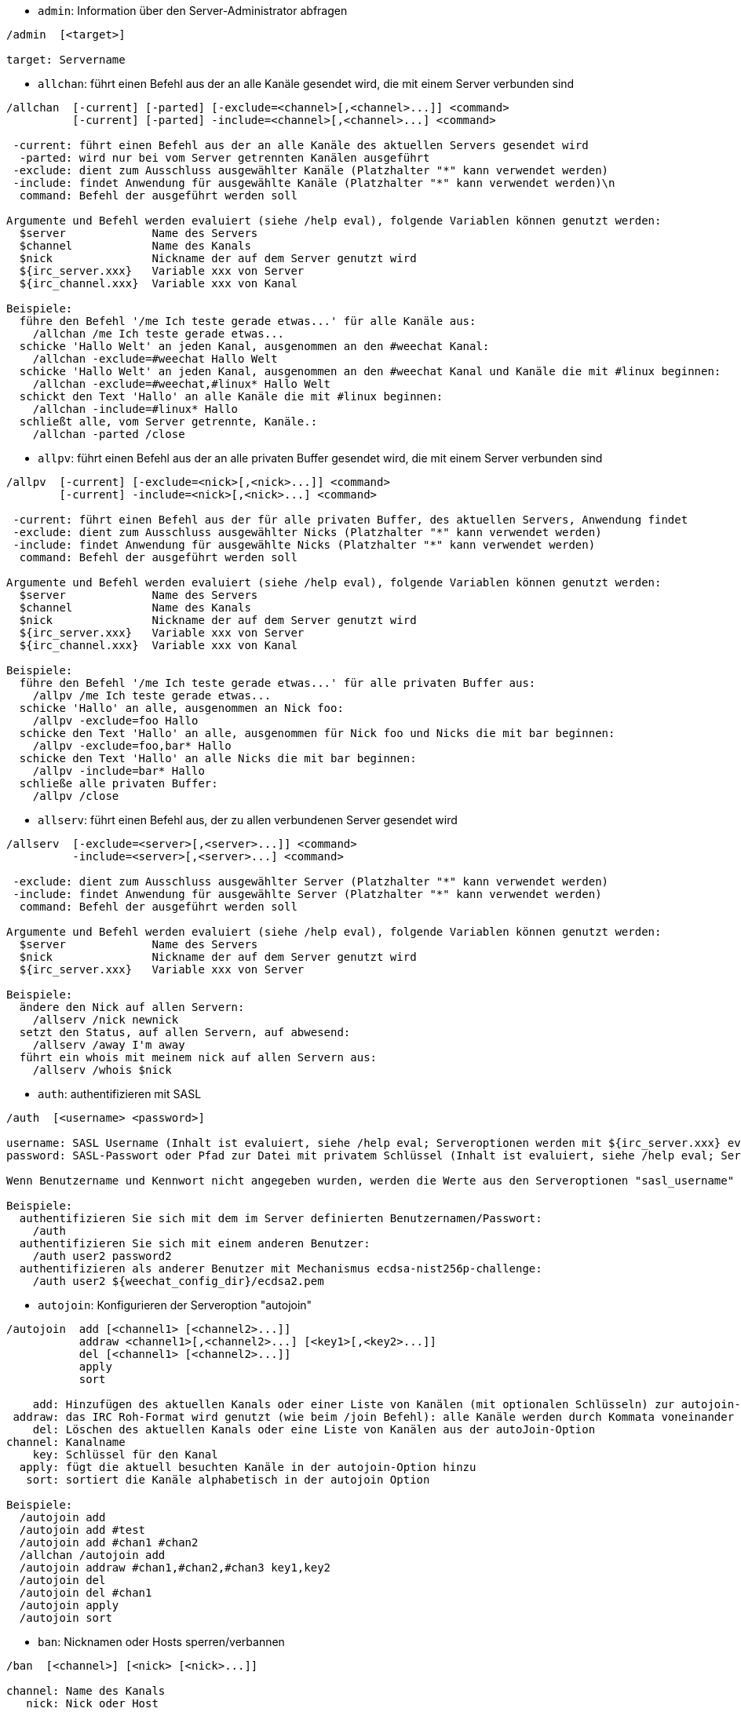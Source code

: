 //
// This file is auto-generated by script docgen.py.
// DO NOT EDIT BY HAND!
//

// tag::irc_commands[]
[[command_irc_admin]]
* `+admin+`: Information über den Server-Administrator abfragen

----
/admin  [<target>]

target: Servername
----

[[command_irc_allchan]]
* `+allchan+`: führt einen Befehl aus der an alle Kanäle gesendet wird, die mit einem Server verbunden sind

----
/allchan  [-current] [-parted] [-exclude=<channel>[,<channel>...]] <command>
          [-current] [-parted] -include=<channel>[,<channel>...] <command>

 -current: führt einen Befehl aus der an alle Kanäle des aktuellen Servers gesendet wird
  -parted: wird nur bei vom Server getrennten Kanälen ausgeführt
 -exclude: dient zum Ausschluss ausgewählter Kanäle (Platzhalter "*" kann verwendet werden)
 -include: findet Anwendung für ausgewählte Kanäle (Platzhalter "*" kann verwendet werden)\n
  command: Befehl der ausgeführt werden soll

Argumente und Befehl werden evaluiert (siehe /help eval), folgende Variablen können genutzt werden:
  $server             Name des Servers
  $channel            Name des Kanals
  $nick               Nickname der auf dem Server genutzt wird
  ${irc_server.xxx}   Variable xxx von Server
  ${irc_channel.xxx}  Variable xxx von Kanal

Beispiele:
  führe den Befehl '/me Ich teste gerade etwas...' für alle Kanäle aus:
    /allchan /me Ich teste gerade etwas...
  schicke 'Hallo Welt' an jeden Kanal, ausgenommen an den #weechat Kanal:
    /allchan -exclude=#weechat Hallo Welt
  schicke 'Hallo Welt' an jeden Kanal, ausgenommen an den #weechat Kanal und Kanäle die mit #linux beginnen:
    /allchan -exclude=#weechat,#linux* Hallo Welt
  schickt den Text 'Hallo' an alle Kanäle die mit #linux beginnen:
    /allchan -include=#linux* Hallo
  schließt alle, vom Server getrennte, Kanäle.:
    /allchan -parted /close
----

[[command_irc_allpv]]
* `+allpv+`: führt einen Befehl aus der an alle privaten Buffer gesendet wird, die mit einem Server verbunden sind

----
/allpv  [-current] [-exclude=<nick>[,<nick>...]] <command>
        [-current] -include=<nick>[,<nick>...] <command>

 -current: führt einen Befehl aus der für alle privaten Buffer, des aktuellen Servers, Anwendung findet
 -exclude: dient zum Ausschluss ausgewählter Nicks (Platzhalter "*" kann verwendet werden)
 -include: findet Anwendung für ausgewählte Nicks (Platzhalter "*" kann verwendet werden)
  command: Befehl der ausgeführt werden soll

Argumente und Befehl werden evaluiert (siehe /help eval), folgende Variablen können genutzt werden:
  $server             Name des Servers
  $channel            Name des Kanals
  $nick               Nickname der auf dem Server genutzt wird
  ${irc_server.xxx}   Variable xxx von Server
  ${irc_channel.xxx}  Variable xxx von Kanal

Beispiele:
  führe den Befehl '/me Ich teste gerade etwas...' für alle privaten Buffer aus:
    /allpv /me Ich teste gerade etwas...
  schicke 'Hallo' an alle, ausgenommen an Nick foo:
    /allpv -exclude=foo Hallo
  schicke den Text 'Hallo' an alle, ausgenommen für Nick foo und Nicks die mit bar beginnen:
    /allpv -exclude=foo,bar* Hallo
  schicke den Text 'Hallo' an alle Nicks die mit bar beginnen:
    /allpv -include=bar* Hallo
  schließe alle privaten Buffer:
    /allpv /close
----

[[command_irc_allserv]]
* `+allserv+`: führt einen Befehl aus, der zu allen verbundenen Server gesendet wird

----
/allserv  [-exclude=<server>[,<server>...]] <command>
          -include=<server>[,<server>...] <command>

 -exclude: dient zum Ausschluss ausgewählter Server (Platzhalter "*" kann verwendet werden)
 -include: findet Anwendung für ausgewählte Server (Platzhalter "*" kann verwendet werden)
  command: Befehl der ausgeführt werden soll

Argumente und Befehl werden evaluiert (siehe /help eval), folgende Variablen können genutzt werden:
  $server             Name des Servers
  $nick               Nickname der auf dem Server genutzt wird
  ${irc_server.xxx}   Variable xxx von Server

Beispiele:
  ändere den Nick auf allen Servern:
    /allserv /nick newnick
  setzt den Status, auf allen Servern, auf abwesend:
    /allserv /away I'm away
  führt ein whois mit meinem nick auf allen Servern aus:
    /allserv /whois $nick
----

[[command_irc_auth]]
* `+auth+`: authentifizieren mit SASL

----
/auth  [<username> <password>]

username: SASL Username (Inhalt ist evaluiert, siehe /help eval; Serveroptionen werden mit ${irc_server.xxx} evaluiert und ${server} wird durch den Servernamen ersetzt)
password: SASL-Passwort oder Pfad zur Datei mit privatem Schlüssel (Inhalt ist evaluiert, siehe /help eval; Serveroptionen werden mit ${irc_server.xxx} evaluiert und ${server} wird durch den Servernamen ersetzt)

Wenn Benutzername und Kennwort nicht angegeben wurden, werden die Werte aus den Serveroptionen "sasl_username" und "sasl_password" (oder "sasl_key") verwendet.

Beispiele:
  authentifizieren Sie sich mit dem im Server definierten Benutzernamen/Passwort:
    /auth
  authentifizieren Sie sich mit einem anderen Benutzer:
    /auth user2 password2
  authentifizieren als anderer Benutzer mit Mechanismus ecdsa-nist256p-challenge:
    /auth user2 ${weechat_config_dir}/ecdsa2.pem
----

[[command_irc_autojoin]]
* `+autojoin+`: Konfigurieren der Serveroption "autojoin"

----
/autojoin  add [<channel1> [<channel2>...]]
           addraw <channel1>[,<channel2>...] [<key1>[,<key2>...]]
           del [<channel1> [<channel2>...]]
           apply
           sort

    add: Hinzufügen des aktuellen Kanals oder einer Liste von Kanälen (mit optionalen Schlüsseln) zur autojoin-Option; Wenn Sie sich in dem Kanal befinden und der Schlüssel nicht übergeben wird, wird der Schlüssel im Kanal gelesen
 addraw: das IRC Roh-Format wird genutzt (wie beim /join Befehl): alle Kanäle werden durch Kommata voneinander getrennt und optional werden die Schlüssel durch Kommata separiert
    del: Löschen des aktuellen Kanals oder eine Liste von Kanälen aus der autoJoin-Option
channel: Kanalname
    key: Schlüssel für den Kanal
  apply: fügt die aktuell besuchten Kanäle in der autojoin-Option hinzu
   sort: sortiert die Kanäle alphabetisch in der autojoin Option

Beispiele:
  /autojoin add
  /autojoin add #test
  /autojoin add #chan1 #chan2
  /allchan /autojoin add
  /autojoin addraw #chan1,#chan2,#chan3 key1,key2
  /autojoin del
  /autojoin del #chan1
  /autojoin apply
  /autojoin sort
----

[[command_irc_ban]]
* `+ban+`: Nicknamen oder Hosts sperren/verbannen

----
/ban  [<channel>] [<nick> [<nick>...]]

channel: Name des Kanals
   nick: Nick oder Host

Ohne Angabe von Argumenten wird die Ban-Liste für den aktuellen Kanal angezeigt.
----

[[command_irc_cap]]
* `+cap+`: Aushandlung der Clientfähigkeit

----
/cap  ls
      list
      req|ack [<capability> [<capability>...]]
      end

   ls: führt alle Fähigkeiten auf die vom Server unterstützt werden
 list: führt alle Fähigkeiten auf die aktuell genutzt werden
  req: fordert eine Fähigkeit an
  ack: bestätigt eine Fähigkeit die von Serverseite eine Bestätigung erfordert
  end: beendet die Übertragung von Fähigkeiten

Ohne Angaben von Argumenten werden "ls" und "list" gesendet.

Fähigkeiten die von WeeChat unterstützt werden: account-notify, away-notify, cap-notify, chghost, extended-join, invite-notify, message-tags, multi-prefix, server-time, setname, userhost-in-names..

Fähigkeiten die standardmäßig genutzt werden sollen, können mit der Option irc.server_default.capabilities gesetzt werden (oder individuell für jeden Server mit der Option irc.server.xxx.capabilities).

Beispiele:
   /cap
   /cap req multi-prefix away-notify
----

[[command_irc_connect]]
* `+connect+`: Mit IRC-Server(n) verbinden

----
/connect  [<server> [<server>...]] [-<option>[=<value>]] [-no<option>] [-nojoin] [-switch]
          -all|-auto|-open [-nojoin] [-switch]

    server: Name des Servers, folgende Möglichkeiten bestehen:
            - intern genutzter Servername, zu dem eine Verbindung aufgebaut werden soll (Server muss zuerst mittels "/server add" angelegt werden (wird empfohlen!))
            - Hostname/Port oder IP/Port, Port 6667 wird standardmäßig verwendet
            - URL mit folgendem Format: irc[6][s]://[nickname[:password]@]irc.example.org[:port][/#channel1][,#channel2[...]]
            Hinweis: bei einer Adresse/IP/URL, wird ein temporärer Server erstellt (DIESER WIRD NICHT GESPEICHERT), siehe /help irc.look.temporary_servers
    option: legt Einstellung für den Server fest (die Boolean-Einstellungen können weggelassen werden)
  nooption: deaktiviert eine Boolean Einstellung (Beispiel: -nossl)
      -all: Verbindung wird zu den Servern hergestellt, für die eine Konfiguration vorhanden ist
     -auto: Verbindung zu den Servern herstellen, für die die Einstellung "autoconnect" aktiviert ist
     -open: stellt eine Verbindung zu allen geöffneten Servern her, zu denen aktuell keine Verbindung besteht
   -nojoin: Channel(s) werden nicht betreten (auch falls die Funktion "autojoin" aktiviert sein sollte)
   -switch: wechselt zur nächsten Server-Adresse

Um eine Verbindung zum Server, oder Verbindungsversuche, zu beenden wird der Befehl /disconnect verwendet.

Beispiele:
  /connect libera
  /connect irc.oftc.net/6667
  /connect irc6.oftc.net/6667 -ipv6
  /connect irc6.oftc.net/6697 -ipv6 -ssl
  /connect my.server.org/6697 -ssl -password=test
  /connect irc://nick@irc.oftc.net/#channel
  /connect -switch
----

[[command_irc_ctcp]]
* `+ctcp+`: CTCP-Nachricht verschicken

----
/ctcp  [-server <server>] <target>[,<target>...] <type> [<arguments>]

   server: an diesen Server senden (interner Servername)
   target: Nick- oder Kanalname an welchen eine CTCP-Nachricht geschickt werden soll ('*' = aktueller Kanal)
     type: CTCP-Nachricht (Beispiele: "version", "ping", usw.)
arguments: Argumente für CTCP

Beispiele:
  /ctcp toto time
  /ctcp toto version
  /ctcp * version
----

[[command_irc_cycle]]
* `+cycle+`: Einen Kanal verlassen und wieder betreten

----
/cycle  [<channel>[,<channel>...]] [<message>]

channel: Name des Kanals
message: Abschiedsnachricht (wird anderen Usern angezeigt)
----

[[command_irc_dcc]]
* `+dcc+`: Startet DCC Verbindung (Datentransfer oder einen Direktchat)

----
/dcc  chat <nick>
      send <nick> <file>

nick: Nickname
file: zu versendende Datei (welche lokal vorliegt)

Beispiel:
  sendet eine Chat-Anfrage an den User "toto"
    /dcc chat toto
  sendet die Datei "/home/foo/bar.txt" an den User "toto"
    /dcc send toto /home/foo/bar.txt
----

[[command_irc_dehalfop]]
* `+dehalfop+`: halb-Operator-Privilegien einem oder mehreren Nick(s) entziehen

----
/dehalfop  <nick> [<nick>...]
           * -yes

nick: Nick oder Maske (Platzhalter "*" kann verwendet werden)
   *: entzieht allen Nicks im Kanal den half-operator-Status, ausgenommen sich selber
----

[[command_irc_deop]]
* `+deop+`: Operator-Privilegien einem oder mehreren Nicknamen entziehen

----
/deop  <nick> [<nick>...]
       * -yes

nick: Nick oder Maske (Platzhalter "*" kann verwendet werden)
   *: entzieht allen Nicks im Kanal den Operator-Status, ausgenommen sich selber
----

[[command_irc_devoice]]
* `+devoice+`: Voice-Privilegien einem oder mehreren Nicknamen entziehen

----
/devoice  <nick> [<nick>...]
          * -yes

nick: Nick oder Maske (Platzhalter "*" kann verwendet werden)
   *: entzieht allen Nicks im Kanal den voice-Status
----

[[command_irc_die]]
* `+die+`: Server herunterfahren

----
/die  [<target>]

target: Servername
----

[[command_irc_disconnect]]
* `+disconnect+`: Verbindung zu einem oder mehreren IRC-Server(n) trennen

----
/disconnect  [<server>|-all|-pending [<reason>]]

  server: interner Name des Servers
    -all: Verbindung zu allen Servern trennen
-pending: bricht eine automatische Wiederverbindung zu Servern ab, zu denen gerade eine erneute Verbindung aufgebaut werden soll
  reason: Begründung für die Trennung
----

[[command_irc_halfop]]
* `+halfop+`: halb-Operator Status an Nick(s) vergeben

----
/halfop  <nick> [<nick>...]
         * -yes

nick: Nick oder Maske (Platzhalter "*" kann verwendet werden)
   *: vergibt an alle Nicks im Kanal den half-operator-Status
----

[[command_irc_ignore]]
* `+ignore+`: Ignoriert Nicks/Hosts von Kanälen oder Servern

----
/ignore  list
         add [re:]<nick> [<server> [<channel>]]
         del <number>|-all

     list: zeigt alle Ignorierungen an
      add: fügt eine Ignorierung hinzu
     nick: Nick oder Hostname (dies kann ein erweiterter regulärer POSIX Ausdruck sein, sofern "re:" angegeben wird oder eine Maske mittels "*" genutzt wird um ein oder mehrere Zeichen zu ersetzen)
      del: entfernt eine Ignorierung
   number: Nummer der Ignorierung die entfernt werden soll (nutze "list" um den entsprechenden Eintrag zu finden)
     -all: entfernt alle Einträge
   server: interner Name des Server auf welchem die Ignorierung statt finden soll
  channel: Name des Kanals, in dem die Ignorierung statt finden soll

Hinweis: Um zwischen Groß-und Kleinschreibung zu unterscheiden muss am Wortanfang "(?-i)" genutzt werden.

Beispiele:
  ignoriert den Nick "toto" global:
    /ignore add toto
  ignoriert den Host "toto@domain.com" auf dem libera Server:
    /ignore add toto@domain.com libera
  ignoriert den Host "toto*@*.domain.com" im Chat libera/#weechat:
    /ignore add toto*@*.domain.com libera #weechat
----

[[command_irc_info]]
* `+info+`: Information über den Server abfragen

----
/info  [<target>]

target: Servername
----

[[command_irc_invite]]
* `+invite+`: Eine Person in einen Kanal einladen

----
/invite  <nick> [<nick>...] [<channel>]

   nick: Nickname
channel: Name des Kanals
----

[[command_irc_ison]]
* `+ison+`: Überprüft ob ein Nick gegenwärtig auf IRC angemeldet ist

----
/ison  <nick> [<nick>...]

nick: Nickname
----

[[command_irc_join]]
* `+join+`: einen Kanal betreten

----
/join  [-noswitch] [-server <server>] [<channel1>[,<channel2>...]] [<key1>[,<key2>...]]

-noswitch: es wird nicht zu dem angegebenen Kanal gewechselt
   server: an angegebenen Server (interner Name) senden
  channel: Name des Kanals, der betreten werden soll
      key: Zugriffsschlüssel für einen Kanal (Kanäle, die einen Zugriffsschlüssel benötigen, müssen zuerst aufgeführt werden)

Beispiele:
  /join #weechat
  /join #geschützter_Kanal,#weechat Zugriffsschlüssel
  /join -server libera #weechat
  /join -noswitch #weechat
----

[[command_irc_kick]]
* `+kick+`: wirft einen User aus einem Kanal

----
/kick  [<channel>] <nick> [<reason>]

channel: Kanalname
   nick: Nick der rausgeworfen werden soll
 reason: Begründung für den Rauswurf (evaluiert, siehe /help eval; besondere Variablen ${nick} (eigener Nick), ${target} (betroffener Nick), ${channel} und ${server}, werden durch den entsprechenden Wert ersetzt)
----

[[command_irc_kickban]]
* `+kickban+`: wirft einen User aus einem Kanal und sein Host kommt auf die Bannliste

----
/kickban  [<channel>] <nick> [<reason>]

channel: Kanalname
   nick: Nickname der rausgeworfen und gebannt werden soll
 reason: Begründung für den Rauswurf (evaluiert, siehe /help eval; besondere Variablen ${nick} (eigener Nick), ${target} (betroffener Nick), ${channel} und ${server}, werden durch den entsprechenden Wert ersetzt)

Es ist möglich kick/ban mittels einer Maske auszuführen. Der Nick wird aus der Maske heraus gefiltert und durch "*" ersetzt.

Beispiel:
  sperre "*!*@host.com" und kicke dann "toto":
    /kickban toto!*@host.com
----

[[command_irc_kill]]
* `+kill+`: Beende Client-Server Verbindung

----
/kill  <nick> [<reason>]

  nick: Nickname
reason: Grund der Abmeldung
----

[[command_irc_links]]
* `+links+`: alle Servernamen auflisten, die dem antwortenden Server bekannt sind

----
/links  [[<target>] <server_mask>]

     target: dieser Remote-Server soll die Anfrage beantworten
server_mask: die aufzulistenden Server sollen diesem Muster entsprechen
----

[[command_irc_list]]
* `+list+`: Kanäle und deren Themen auflisten

----
/list  [-server <server>] [-re <regex>] [<channel>[,<channel>...]] [<target>]

 server: an diesen Server senden (interner Name)
 regexp: erweiterter regulärer POSIX Ausdruck, der auf die Ausgabe angewendet werden soll (zwischen Groß- und Kleinschreibung wird nicht unterschieden. Um zwischen Groß- und Kleinschreibung zu unterscheiden muss zu Beginn "(?-i)" genutzt werden)
channel: aufzulistender Kanal
 target: Servername

Beispiele:
  listet alle Kanäle des Servers auf (dies kann bei großen Netzwerken sehr lange dauern):
    /list
  listet den Kanal #weechat auf:
    /list #weechat
  listet alle Kanäle auf die mit "#weechat" beginnen (dies kann bei großen Netzwerken sehr lange dauern):
    /list -re #weechat.*
----

[[command_irc_lusers]]
* `+lusers+`: Statistik über die Größe des IRC-Netzwerks abfragen

----
/lusers  [<mask> [<target>]]

  mask: ausschließlich Server, die diesem Muster entsprechen
target: Server, der die Anfrage weiterleiten soll
----

[[command_irc_map]]
* `+map+`: Zeigt das IRC Netzwerk, in Form einer Baumstruktur, an

----
----

[[command_irc_me]]
* `+me+`: eine CTCP ACTION an den aktuellen Kanal senden

----
/me  <message>

message: zu sendende Nachricht
----

[[command_irc_mode]]
* `+mode+`: Eigenschaften eines Kanals oder von einem User ändern

----
/mode  [<channel>] [+|-]o|p|s|i|t|n|m|l|b|e|v|k [<arguments>]
       <nick> [+|-]i|s|w|o

Kanal-Eigenschaften:
  channel: zu ändernder Kanal (standardmäßig der erste Kanal)
  o: vergibt/entzieht Operator Privilegien
  p: privater Kanal
  s: geheimer Kanal
  i: geschlossener Kanal (Zutritt nur mit Einladung)
  t: nur Operatoren dürfen das Thema setzen
  n: keine Nachrichten von außerhalb des Kanals zulassen
  m: moderierter Kanal (schreiben nur mit Voice)
  l: maximale Anzahl an Usern im Kanal festlegen
  b: Bannmaske für zu sperrende User (in nick!ident@host-Form)
  e: legt Ausnahmemaske fest
  v: vergibt/entzieht Schreibrechte (voice) in moderierten Kanälen
  k: legt ein Passwort für den Kanal fest
User-Eigenschaften:
  nick: zu ändernder Nickname
  i: User als unsichtbar kennzeichnen
  s: User empfängt Server-Nachrichten
  w: User empfängt WALLOPS
  o: User ist Channel-Operator

Die Liste der hier dargestellten Eigenschaften ist nicht vollständig. Es sollte die Dokumentation des jeweiligen Servers zu Rate gezogen werden, um alle verfügbaren Modi zu erfahren.

Beispiele:
  schützt das Thema des Channels #weechat:
    /mode #weechat +t
  um sich auf dem Server unsichtbar machen:
    /mode nick +i
----

[[command_irc_motd]]
* `+motd+`: Die "Mitteilung des Tages" abfragen

----
/motd  [<target>]

target: Servername
----

[[command_irc_msg]]
* `+msg+`: Nachricht an Nick/Kanal verschicken

----
/msg  [-server <server>] <target>[,<target>...] <text>

server: schicke an diesen Server (interner Servername)
target: Nick oder Kanal (darf eine Maske sein, '*' = aktueller c)
  text: zu sendender Text
----

[[command_irc_names]]
* `+names+`: Nicknamen des Kanals auflisten

----
/names  [<channel>[,<channel>...]]

channel: Name des Kanals
----

[[command_irc_nick]]
* `+nick+`: derzeitigen Nicknamen ändern

----
/nick  [-all] <nick>

-all: Nickname auf allen verbundenen Servern ändern
nick: neuer Nickname
----

[[command_irc_notice]]
* `+notice+`: Mitteilung (notice) an einen User verschicken

----
/notice  [-server <server>] <target> <text>

server: an diesen Server senden (interner Name)
target: Nick- oder Kanalname
  text: zu sendender Text
----

[[command_irc_notify]]
* `+notify+`: fügt eine Benachrichtigung für An- oder Abwesenheit von Nicks auf Servern hinzu

----
/notify  add <nick> [<server> [-away]]
         del <nick>|-all [<server>]

   add: fügt eine Benachrichtigung hinzu
  nick: Nickname
server: interner Name des Servers (Standard: aktueller Server)
 -away: gibt eine Benachrichtigung aus, falls sich die Abwesenheitsnachricht ändert (der Nick wird mittels whois abgefragt)
   del: entfernt eine Benachrichtigung
  -all: entfernt alle Benachrichtigungen

Ohne Angabe von Argumenten werden alle Benachrichtigungen für den aktuellen Server angezeigt (um alle Server abzufragen muss der Befehl im Core Buffer ausgeführt werden).

Beispiele:
  Benachrichtigung falls sich "toto" am aktuellen Server an- oder abmeldet:
    /notify add toto
  Benachrichtigung falls sich "toto" am libera Server an- oder abmeldet:
    /notify add toto libera
  Benachrichtigung falls "toto" den Befehl away am libera Server nutzt:
    /notify add toto libera -away
----

[[command_irc_op]]
* `+op+`: Status des Kanal-Operator an Nicknamen vergeben

----
/op  <nick> [<nick>...]
     * -yes

nick: Nick oder Maske (Platzhalter "*" kann verwendet werden)
   *: vergibt an alle Nicks im Kanal den Operator-Status
----

[[command_irc_oper]]
* `+oper+`: Operator Privilegien anfordern

----
/oper  <user> <password>

    user: Username
password: Passwort
----

[[command_irc_part]]
* `+part+`: Einen Kanal verlassen

----
/part  [<channel>[,<channel>...]] [<message>]

channel: Name des Kanals welcher verlassen werden soll
message: Abschiedsnachricht (wird anderen Usern angezeigt)
----

[[command_irc_ping]]
* `+ping+`: sendet einen Ping an den Server

----
/ping  <target1> [<target2>]

target1: Server
target2: Ping an diesen Server weiterleiten
----

[[command_irc_pong]]
* `+pong+`: Auf Ping antworten

----
/pong  <daemon> [<daemon2>]

 Daemon: Daemon welcher auf die Ping-Nachricht geantwortet hat
Daemon2: Nachricht an diesen Daemon weiterleiten
----

[[command_irc_query]]
* `+query+`: Eine private Nachricht an einen Nick schicken

----
/query  [-noswitch] [-server <server>] <nick>[,<nick>...] [<text>]

-noswitch: es wird nicht zum neuen Buffer gewechselt
server: an diesen Server senden (interner Name)
target: Nickname
  text: zu sendender Text
----

[[command_irc_quiet]]
* `+quiet+`: Nicks oder Hosts das Wort entziehen (User können im Kanal erst schreiben, wenn sie "+v" oder höher besitzen)

----
/quiet  [<channel>] [<nick> [<nick>...]]

channel: Name des Kanals
   nick: Nick oder Host

Ohne Angabe von Argumenten wird die Quiet-Liste für den aktuellen Kanal angezeigt.
----

[[command_irc_quote]]
* `+quote+`: Daten direkt an Server senden (siehe RFC 2812)

----
/quote  [-server <server>] <data>

server: an diesen Server senden (interner Name wird genutzt)
data: unbearbeitete (RAW) Daten die gesendet werden sollen
----

[[command_irc_reconnect]]
* `+reconnect+`: Mit einem oder mehreren Server(n) erneut verbinden

----
/reconnect  <server> [<server>...] [-nojoin] [-switch]
            -all [-nojoin] [-switch]

 server: Servername zu welchem neu verbunden werden soll (interner Name)
   -all: mit allen Servern neu verbinden
-nojoin: Kanäle werden nicht betreten (auch falls autojoin für diesen Server aktiviert ist)
-switch: wechselt zur nächsten Server-Adresse
----

[[command_irc_rehash]]
* `+rehash+`: Den Server auffordern seine Konfigurationsdatei neu zu laden

----
/rehash  [<option>]

option: zusätzliche Einstellung, die von manchen Servern berücksichtigt wird
----

[[command_irc_remove]]
* `+remove+`: zwingt einen User einen Kanal zu verlassen

----
/remove  [<channel>] <nick> [<reason>]

channel: Kanalname
   nick: Nick der rausgeworfen werden soll
 reason: Begründung für den Rauswurf (Variablen die genutzt werden können: $nick, $channel und $server)
----

[[command_irc_restart]]
* `+restart+`: Server dazu bringen sich selbst neu zu starten

----
/restart  [<target>]

target: Servername
----

[[command_irc_sajoin]]
* `+sajoin+`: fordert einen User auf einen oder mehrere Kanäle zu betreten

----
/sajoin  <nick> <channel>[,<channel>...]

   nick: Nickname
channel: Name des Kanals
----

[[command_irc_samode]]
* `+samode+`: ändert den Modus des Kanals ohne das Operator-Privilegien vorliegen

----
/samode  [<channel>] <mode>

Channel: Name des Kanals
   Mode: neuer Modus für Kanal
----

[[command_irc_sanick]]
* `+sanick+`: zwingt einen User den Nick zu ändern

----
/sanick  <nick> <new_nick>

    nick: Nickname
new_nick: neuer Nickname
----

[[command_irc_sapart]]
* `+sapart+`: zwingt einen User den oder die Kanäle zu verlassen

----
/sapart  <nick> <channel>[,<channel>...]

   nick: Nickname
channel: Name des Kanals
----

[[command_irc_saquit]]
* `+saquit+`: Zwingt einen User den Server mit Begründung zu verlassen

----
/saquit  <nick> <reason>

  nick: Nickname
reason: Grund der Abmeldung
----

[[command_irc_server]]
* `+server+`: auflisten, hinzufügen oder entfernen von IRC-Servern

----
/server  list|listfull [<name>]
         add <name> <hostname>[/<port>] [-temp] [-<option>[=<value>]] [-no<option>]
         copy|rename <name> <new_name>
         reorder <name> [<name>...]
         open <name>|-all [<name>...]
         del|keep <name>
         deloutq|jump
         raw [<filter>]

    list: listet Server auf (ohne Angabe von Argumente wird diese Liste standardmäßig ausgegeben)
listfull: listet alle Server auf, mit detaillierten Informationen zu jedem einzelnen Server
     add: erstellt einen neuen Server
    name: Servername, dient der internen Nutzung und zur Darstellung; dieser Name wird genutzt um sich mit dem Server zu verbinden (/connect name) und um die entsprechenden Optionen anzupassen: irc.server.name.xxx
hostname: Name oder IP-Adresse des Servers. Optional kann zusätzlich der Port festgelegt werden (Standard-Port: 6667). Mehrere Adressen können durch Kommata getrennt werden
   -temp: erstellt temporären Server (wird nicht gespeichert)
  option: legt die Optionen für den Server fest (die Boolean-Optionen können weggelassen werden)
nooption: stellt die Boolean Einstellung auf 'off' (Beispiel: -nossl)
    copy: erstellt eine Kopie des Servers
  rename: benennt den Server um
 reorder: Anordnung der Server ändern
    open: öffnet den Serverbuffer, ohne eine Verbindung herzustellen
    keep: übernimmt den Server in die Konfigurationsdatei (nur sinnvoll bei temporär angelegten Servern)
     del: entfernt einen Server
 deloutq: löscht bei allen Servern alle ausgehende Nachrichten, die in der Warteschlange stehen (dies betrifft alle Nachrichten die WeeChat gerade sendet)
    jump: springt zum Server-Buffer
     raw: öffnet Buffer mit Roh-IRC-Daten
  filter: setzt einen neuen Filter um übereinstimmende Nachrichten anzuzeigen (ein Filter kann auch in der Eingabezeile im IRC Datenbuffer angelegt werden); erlaubte Formattierungen:
            *       zeigt alle Nachrichten an (keine Filterung von Nachrichten)
            xxx     zeigt nur Nachrichten mit "xxx" an
            s:xxx   zeigt nur Nachrichten von Server "xxx" an
            f:xxx   zeigt nur Nachrichten mit dem entsprechenden Flag an: recv (erhaltene Nachricht), sent (gesendete Nachricht), modified (Nachricht welche modifiziert wurde), redirected (umgeleitete Nachricht)
            m:xxx   zeigt nur IRC Befehl "xxx" an
            c:xxx   zeigt nur Nachrichten an auf die die evaluierte Bedingung "xxx" zutrifft, folgende Variable können verwendet werden: Ausgabe der Funktion irc_message_parse (wie nick, command, channel, text, etc., siehe Funktion info_get_hashtable in der Anleitung für API Erweiterung für eine Liste aller möglichen Variablen), date (Format: "yyyy-mm-dd hh:mm:ss"), server, recv, sent, modified, redirected

Beispiele:
  /server listfull
  /server add libera irc.libera.chat
  /server add libera irc.libera.chat/6697 -ssl -autoconnect
  /server add chatspike irc.chatspike.net/6667,irc.duckspike.net/6667
  /server copy libera libera-test
  /server rename libera-test libera2
  /server reorder libera2 libera
  /server del libera
  /server deloutq
  /server raw
  /server raw s:libera
  /server raw c:${recv} && ${command}==PRIVMSG && ${nick}==foo
----

[[command_irc_service]]
* `+service+`: einen neuen Service eintragen

----
/service  <nick> <reserved> <distribution> <type> <reserved> <info>

distribution: Sichtbarkeit des Services
       type: für spätere Verwendung reserviert
----

[[command_irc_servlist]]
* `+servlist+`: Auflistung von Services die momentan mit dem Netzwerk verbunden sind

----
/servlist  [<mask> [<type>]]

mask: nur zutreffende Services auflisten
type: nur Services von diesem Typ auflisten
----

[[command_irc_setname]]
* `+setname+`: setze Realnamen

----
/setname  <Realname>

realname: neuer Realname
----

[[command_irc_squery]]
* `+squery+`: Nachricht an einen Service senden

----
/squery  <service> <text>

service: Name des Service
   text: zu sendender Text
----

[[command_irc_squit]]
* `+squit+`: Verbindung zum Server trennen

----
/squit  <target> <comment>

 target: Name des Servers
comment: Kommentar
----

[[command_irc_stats]]
* `+stats+`: Serverstatistik abfragen

----
/stats  [<query> [<target>]]

 query: c/h/i/k/l/m/o/y/u (siehe RFC1459)
target: Name des Servers
----

[[command_irc_summon]]
* `+summon+`: Nutzer die auf dem IRC-Server arbeiten darum bitten auf den IRC-Server zu kommen

----
/summon  <user> [<target> [<channel>]]

   user: Benutzername
 target: Servername
channel: Kanalname
----

[[command_irc_time]]
* `+time+`: Ortszeit des Servers abfragen

----
/time  [<target>]

target: Zeit des angegebenen Servers abfragen
----

[[command_irc_topic]]
* `+topic+`: Thema des Kanals abfragen/setzen

----
/topic  [<channel>] [<topic>|-delete]

channel: Name des Kanals
  topic: neues Thema für den Kanal
-delete: entfernt das Thema des Kanals
----

[[command_irc_trace]]
* `+trace+`: Route zum angegebenen Server ermitteln

----
/trace  [<target>]

target: Servername
----

[[command_irc_unban]]
* `+unban+`: Bann von Nicks oder Hosts aufheben

----
/unban  [<channel>] <nick>|<number> [<nick>|<number>...]

channel: Name des Kanals
   nick: Nick oder Host
 number: ban Nummer (wird beim Befehl /ban angezeigt)
----

[[command_irc_unquiet]]
* `+unquiet+`: Nicks oder Hosts das Wort erteilen

----
/unquiet  [<channel>] <nick>|<number> [<nick>|<number>...]

channel: Name des Kanals
   nick: Nick oder Host
 number: Quiet-Nummer (wird beim Befehl /quiet angezeigt)
----

[[command_irc_userhost]]
* `+userhost+`: zeigt Informationen zu Nicknamen an

----
/userhost  <nick> [<nick>...]

nick: Nickname
----

[[command_irc_users]]
* `+users+`: Auflistung der User die bei dem Server angemeldet sind

----
/users  [<target>]

target: Servername
----

[[command_irc_version]]
* `+version+`: Versionsinformation des Nicknamen oder Servers ermitteln (des aktuellen oder angegebenen Nick/Server)

----
/version  [<target>|<nick>]

target: Servername
  nick: Nickname
----

[[command_irc_voice]]
* `+voice+`: Voice an Nick(s) vergeben

----
/voice  <nick> [<nick>...]
        * -yes

nick: Nick oder Maske (Platzhalter "*" kann verwendet werden)
   *: vergibt an alle Nicks im Kanal den voice-Status
----

[[command_irc_wallchops]]
* `+wallchops+`: Nachricht an Kanal-Operator verschicken

----
/wallchops  [<channel>] <text>

channel: Name des Kanals
   text: Text der versendet werden soll
----

[[command_irc_wallops]]
* `+wallops+`: Nachricht an alle User schicken die den 'w'-Mode gesetzt haben

----
/wallops  <text>

text: Text der gesendet werden soll
----

[[command_irc_who]]
* `+who+`: sendet eine Anfrage die eine Anzahl von Informationen zurück gibt

----
/who  [<mask> [o]]

mask: nur Information über betreffende Nicknamen abfragen
   o: nur Operatoren ausgeben, die dem Filter entsprechen
----

[[command_irc_whois]]
* `+whois+`: Information über User abfragen

----
/whois  [<target>] [<nick>[,<nick>...]]

target: Name des Servers (interner Servername)
  nick: Nick, welcher abgefragt werden soll (es kann auch eine Maske genutzt werden)

Ohne Angabe von Argumenten, nutzt /whois folgende Regel:
- den eigenen Nick, falls es sich um einen Server/Kanal-Buffer handelt
- den Nick des Gesprächspartners, falls es sich um einen privaten Buffer handelt.

Sollte die Einstellung irc.network.whois_double_nick aktiviert sein dann wird ein Nick zweimal verwendet (sofern der Nick nur einmal angegeben wurde), um die Idle-Zeit zu erhalten.
----

[[command_irc_whowas]]
* `+whowas+`: Informationen über einen nicht mehr angemeldeten Nicknamen abfragen

----
/whowas  <nick>[,<nick>...] [<count> [<target>]]

  nick: Nickname
 count: maximale Anzahl an Antworten (negative Zahl für eine vollständige Suche)
target: Antwort soll auf diese Suchmaske zutreffen
----
// end::irc_commands[]

// tag::alias_commands[]
[[command_alias_alias]]
* `+alias+`: auflisten, hinzufügen oder entfernen von Alternativnamen

----
/alias  list [<alias>]
        add <alias> [<command>[;<command>...]]
        addcompletion <completion> <alias> [<command>[;<command>...]]
        del <alias> [<alias>...]

         list: listet Alternativbefehle auf (ohne Angabe von Argumenten wird diese Liste dargestellt)
          add: fügt einen Alternativbefehl hinzu
addcompletion: fügt einen Alternativbefehl, mit einer benutzerdefinierten Vervollständigung, hinzu
          del: entfernt einen Alternativbefehl
   completion: Vervollständigung für Alternativbefehl: standardmäßig wird die Vervollständigung auf den Zielbefehl angewendet
               Hinweis: Mit der Variablen "%%command" kann eine Vervollständigung eines vorhandenen Befehls durchgeführt werden
        alias: Name des Alternativbefehls
      command: Name des zuzuordnenden Befehls, inklusive Argumenten (mehrere Befehle können durch Semikolon getrennt werden)

Anmerkung: Im Befehl können Variablen genutzt werden, die dann durch den entsprechenden Wert ersetzt werden:
        $n: Argument 'n' (zwischen 1 und 9)
       $-m: Argumente von 1 bis 'm'
       $n-: Argumente von 'n' bis zum letzten Argument
      $n-m: Argumente von 'n' bis 'm'
        $*: alle Argumente
        $~: letztes Argument
      $var: "var" ist eine lokale Variable für den jeweiligen Buffer (siehe /buffer listvar)
            Beispiel: $nick, $channel, $server, $plugin, $name

Beispiele:
  Alternativbefehl "/split" wird anlegt um ein Fenster horizontal zu teilen:
    /alias add split /window splith
  Alternativbefehl "/hallo" wird angelegt um in allen Channels, außer im #weechat Channel, den Text "Hallo" auszugeben:
    /alias add hallo /allchan -exclude=#weechat hallo
  Alternativbefehl "/forcejoin" wird angelegt um den IRC Befehl "forcejoin" mit einer Vervollständigung von /sajoin auszuführen:
    /alias addcompletion %%sajoin forcejoin /quote forcejoin
----
// end::alias_commands[]

// tag::weechat_commands[]
[[command_weechat_away]]
* `+away+`: Abwesenheitsstatus setzen oder entfernen

----
/away  [-all] [<message>]

   -all: Abwesenheitsstatus auf allen verbundenen Server setzen oder entfernen
message: Abwesenheitsnachricht (ohne Angabe einer Nachricht wird der Abwesenheitszustand entfernt)
----

[[command_weechat_bar]]
* `+bar+`: Infobars verwalten

----
/bar  list|listfull|listitems
      add <name> <type>[,<conditions>] <position> <size> <separator> <item1>[,<item2>...]
      default [input|title|status|nicklist]
      del <name>|-all
      set <name> <option> <value>
      hide|show|toggle <name>
      scroll <name> <window> <scroll_value>

         list: zeigt alle Infobars an
     listfull: zeigt eine detaillierte Liste aller Infobars an (ausführlich)
    listitems: zeigt alle Items an, die in den Infobars genutzt werden
          add: füge eine neue Infobar hinzu
         name: Name der Infobar (muss einmalig sein)
         type:   root: außerhalb eines Fensters,
               window: innerhalb eines Fensters, mit optionalen Bedingungen (siehe unten)
   conditions: Bedingungen für eine Infobar:
                 active: in einem aktiven Fenster
               inactive: in einem inaktiven Fenster
               nicklist: in Fenstern mit einer Benutzerliste
               weitere mögliche Bedingungen: siehe /help weechat.bar.xxx.conditions und /help eval
               ohne Angabe von Bedingungen wird die Infobar immer angezeigt
     position: bottom (unten), top (oben), left (links) oder right (rechts)
         size: Größe der Infobar (in Zeichen)
    separator: 1 um eine Trennlinien zu zeichnen, bei 0 oder ohne eine Angabe, wird keine Trennlinien gezeichnet
    item1,...: Items die in der Infobar genutzt werden sollen (Items können durch Kommata oder Leerzeichen getrennt werden ("+" (verbindet Items))
      default: erstellt standardisierte Infobars
          del: entfernt eine Infobar (alle Infobars können mit dem Argument "-all" entfernt werden).
          set: setzt einen Wert für Infobar
       option: Option, die verändert werden soll (für eine Liste aller möglichen Optionen bitte folgenden Befehl nutzen: /set weechat.bar.<barname>.*)
        value: neuer Wert für Option
         hide: Infobar wird ausgeblendet
         show: zeigt eine ausgeblendete Infobar an
       toggle: zeigt/versteckt eine Infobar
       scroll: scrollt Infobar hoch/runter
       window: Nummer des Fensters (nutze '*' für aktuelles Fenster oder für die Root-Bars)
 scroll_value: Werte für Scroll-Funktion: 'x' oder 'y' (optional), gefolgt von '+', '-', 'b' (Beginn) oder 'e' (Ende), Wert (für +/-), und optional % (zum scrollen der Breite/Höhe in %, ansonsten wird dieser Wert als Anzahl der Zeichen interpretiert um die gescrollt werden soll)

Beispiele:
  erstellt eine Infobar mit den Items: time, buffer number + name, und Vervollständigung:
    /bar add mybar root bottom 1 0 [time],buffer_number+:+buffer_name,completion
  versteckt die Infobar (meinebar):
    /bar hide meinebar
  scrollt die Benutzerliste im aktuellen Buffer um 10 Zeilen nach unten:
    /bar scroll nicklist * y+10
  scrollt zum Ende der Nicklist im aktuellen Buffer:
    /bar scroll nicklist * ye
----

[[command_weechat_buffer]]
* `+buffer+`: Buffer verwalten

----
/buffer  list
         add [-free] [-switch] <name>
         clear [<number>|<name>|-merged|-all [<number>|<name>...]]
         move <number>|-|+
         swap <number1>|<name1> [<number2>|<name2>]
         cycle <number>|<name> [<number>|<name>...]
         merge <number>|<name>
         unmerge [<number>|-all]
         hide [<number>|<name>|-all [<number>|<name>...]]
         unhide [<number>|<name>|-all [<number>|<name>...]]
         renumber [<number1> [<number2> [<start>]]]
         close [<n1>[-<n2>]|<name>...]
         notify [<level>]
         listvar [<number>|<name>]
         setvar <name> [<value>]
         delvar <name>
         set <property> [<value>]
         get <property>
         <number>|-|+|<name>

    list: alle geöffneten Buffer werden aufgelistet (ohne Angabe von Argumente wird diese Liste standardmäßig ausgegeben)
     add: öffnet einen neuen Buffer (dieser kann mit "/buffer close" oder "q" in der Eingabezeile, beendet werden)
   clear: leert den Inhalt des Buffers (entweder durch Angabe der entsprechenden Nummer des Buffers oder "-merged " für zusammengefügte Buffer oder "-all" für alle Buffer. Ohne Angabe eines Arguments wird der aktuelle Buffer gelöscht)
    move: Buffer in der Liste verschieben (kann auch relativ sein, z.B. -1); "-" = auf erste Position verschieben, "+" = auf letzte Position + 1 verschieben
    swap: tauscht zwei Buffer miteinander aus (bei Angabe von nur einem Buffer (Buffernummer/-name), wird der aktuelle Buffer mit dem angegebenen Buffer getauscht)
   cycle: springt in einer Schleife von einem Buffer zum nächsten, die in einer Liste angegeben werden
   merge: fügt den aktuellen Buffer mit einem anderen Buffer zusammen (bei einem Chat-Buffer werden zwei Buffer zusammengefügt
         (Bei der Standardtastenbelegung wird mittels "CTRL-x" zwischen zusammengefügten Buffern umgeschaltet)
 unmerge: trennt Buffer wieder voneinander, falls zwei Buffer die selbe Nummer teilen
    hide: versteckt einen Buffer
  unhide: macht Buffer wieder sichtbar
renumber: Buffer werden umnummeriert (Einstellung weechat.look.buffer_auto_renumber muss deaktiviert sein)
   close: Buffer schließen (Nummer oder Bereich ist optional)
  notify: Benachrichtigungsstufe für den aktuellen Buffer anzeigen oder einstellen. Folgende Möglichkeiten bestimmen den Grad der Benachrichtigung und ob der Buffer in der Hotlist angezeigt wird:
            none: keine Benachrichtigung
       highlight: Benachrichtigung bei hervorgehobenen Nachrichten (Highlights)
         message: Benachrichtigung bei Nachrichten von Usern + Highlights
             all: Benachrichtigung bei allen Nachrichten
           reset: Benachrichtigung auf Standardwert zurück setzen (all)
 listvar: zeigt die lokalen Variablen für den aktuellen Buffer an
  setvar: legt eine lokale Variable für den aktuellen Buffer an
  delvar: löscht eine lokale Variable des aktuellen Buffers
     set: setzt eine Eigenschaft für den aktuellen Buffer
     get: zeigt eine Eigenschaft für den aktuellen Buffer an
  number: wechselt von einem Buffer zu einem anderen, mögliche Optionen:
          '+': relativer Sprung um 'n'-Buffer
          '-': relativer Sprung, um 'n'-Buffer
          '*': wechselt zum Buffer mit der Nummer 'n'; nutzt die interne Einstellung "weechat.look.jump_current_to_previous_buffer"
       -: springt zum ersten Buffer
       +: springt zum letzten Buffer
    name: wechselt zum Buffer mit dem angegebenen Namen (Name muss nicht vollständig sein!)

Beispiele:
  leert den aktuellen Buffer:
    /buffer clear
  verschiebt Buffer auf Position 5:
    /buffer move 5
  tauscht Buffer 1 und 3:
    /buffer swap 1 3
  tauscht Buffer #weechat und den aktuellen Buffer:
    /buffer swap #weechat
  springt in einer Schleife zu den Buffern #chan1, #chan2, #chan3:
    /buffer cycle #chan1 #chan2 #chan3
  verbindet Buffer mit dem Core-Buffer:
    /buffer merge 1
  verbindet Buffer mit #weechat buffer:
    /buffer merge #weechat
  trennt Buffer voneinander:
    /buffer unmerge
  schließt aktuellen Buffer:
    /buffer close
  schließt Buffer 5 bis 7:
    /buffer close 5-7
  springt zum Buffer: #weechat:
    /buffer #weechat
  springt zum nächsten Buffer:
    /buffer +1
  springt zum letzten Buffer:
    /buffer +
----

[[command_weechat_color]]
* `+color+`: definiert Farbaliase und stellt eine Palette der möglichen Farben dar

----
/color  alias <color> <name>
        unalias <color>
        reset
        term2rgb <color>
        rgb2term <rgb> [<limit>]
        -o

  alias: weist einer Farbzahl einen Namen zu
unalias: entfernt einen Namen
  color: Farbnummer (>= 0, maximale Anzahl ist abhängig vom Terminal, üblicherweise 63 oder 255 Farben)
   name: Alternativname für eine Farbe (zum Beispiel: "orange")
  reset: setzt alle Farbpaarungen zurück (nützlich falls keine Farbpaarung mehr verfügbar sein sollte und die automatische Reset-Option deaktiviert ist, siehe Einstellung: "weechat.look.color_pairs_auto_reset")
term2rgb: konvertiert eine Terminalfarbe (0-255) in eine RGB Farbe
rgb2term: konvertiert eine RGB Farbe in eine Terminalfarbe (0-255)
   limit: Anzahl an Farben die aus der Terminalpalette genutzt werden sollen (beginnend von 0); Standardwert: 256
     -o: sendet Terminal-/Farbinformationen in den aktuellen Buffer

Ohne Angabe von Argumenten wird in einem separaten Buffer die darstellbare Farbpalette angezeigt.

Beispiele:
  der Farbe 214 wird das Alias "orange" zugeordnet:
    /color alias 214 orange
  löscht die Farbe 214:
    /color unalias 214
----

[[command_weechat_command]]
* `+command+`: führe explizit einen WeeChat Befehl oder eine Erweiterung aus

----
/command  [-buffer <name>] <plugin> <command>

-buffer: Befehl wird in diesem Buffer ausgeführt
 plugin: Befehl der angegeben Erweiterung wird ausgeführt; 'core' für einen internen WeeChat Befehl, '*' automatisierte Auswahl (entscheidend ist der Buffer in welchem der Befehl ausgeführt wird)
command: auszuführender Befehl (es wird automatisch ein '/' vorangestellt, falls dieser nicht angegeben wurde)
----

[[command_weechat_cursor]]
* `+cursor+`: Cursor kann frei auf dem Bildschirm bewegt werden, um Aktionen in bestimmten Bildschirmbereichen auszuführen

----
/cursor  go chat|<bar>|<x>,<y>
         move up|down|left|right|area_up|area_down|area_left|area_right
         stop

  go: setzt den Cursor in den Chat Bereich, in eine Bar (Name der Bar muss angegeben werden) oder auf die Koordinaten "x,y"
move: Cursor wird in die entsprechende Richtung bewegt
stop: beendet den Cursor-Modus

Ohne Angabe von Argumenten wird der Cursor-Modus umgeschaltet.

Ist die Mausfunktion aktiviert (siehe /help mouse), startet man den Cursor-Modus mit der mittleren Maustaste und positioniert den Cursor auf diesen Punkt.

Standardtastenbefehle im Chatbereich:
  m  zitiere Nachricht
  q  zitiere Präfix + Nachricht
  Q  zitiere Zeit + Präfix + Nachricht

Standardtastenbefehle in Nickliste:
  b  banne Nick (/ban)
  k  kicke Nick (/kick)
  K  kicke und banne Nick (/kickban)
  q  öffne private Unterhaltung mit Nick (/query)
  w  hole Informationen über Anwender (/whois)

weitere Standardtasten im Cursor-Modus:
  Pfeiltasten      bewege Cursor
  alt+Pfeiltasten  bewege Cursor zum nächsten Bereich
  enter            beendet den Cursor-Modus

Beispiele:
  gehe zur Benutzerliste:
    /cursor go nicklist
  gehe zu den Koordinaten x=10, y=5:
    /cursor go 10,5
----

[[command_weechat_debug]]
* `+debug+`: Debug-Funktionen

----
/debug  list
        set <plugin> <level>
        dump|hooks [<plugin>]
        buffer|certs|color|dirs|infolists|libs|memory|tags|term|windows
        mouse|cursor [verbose]
        hdata [free]
        time <command>

     list: zeigt alle Erweiterungen mit Debuglevel an
      set: setzt den Level der Protokollierung für eine Erweiterung
   plugin: Name der Erweiterung ("core" für den WeeChat Kern)
    level: Debuglevel der Erweiterung (0 = deaktiviert Debug)
     dump: Speicherabbild in die WeeChat Protokolldatei schreiben (wie bei einem Programmabsturz)
    hooks: zeigt die aktiven Hooks an (bei einer Erweiterung: detaillierte Informationen über Hooks werden angezeigt, die von der Erweiterung erstellt wurden)
   buffer: speichert den Bufferinhalt als hexadezimale Ausgabe in die Protokolldatei
    certs: gibt die Anzahl geladener vertrauenswürdiger Zertifizierungsstellen aus
    color: zeigt Informationen über die aktuellen Farbpaarungen an
   cursor: schaltet den debug-Modus für den Cursor-Modus ein/aus
     dirs: Verzeichnisse werden angezeigt
    hdata: zeigt Informationen zu hdata an (mittels free werden alle hdata Informationen aus dem Speicher entfernt)
infolists: zeigt Information über die Infolists an
     libs: zeigt an welche externen Bibliotheken verwendet werden
   memory: gibt Informationen über den genutzten Speicher aus
    mouse: schaltet den debug-Modus für den Maus-Modus ein/aus
     tags: zeigt für jede einzelne Zeile die dazugehörigen Schlagwörter an
     term: zeigt Informationen über das Terminal an
  windows: zeigt die Fensterstruktur an
     time: misst die Zeit um einen Befehl auszuführen oder um einen Text in den aktuellen Buffer zu senden
----

[[command_weechat_eval]]
* `+eval+`: evaluierter Ausdruck

----
/eval  [-n|-s] [-d] <expression>
       [-n] [-d [-d]] -c <expression1> <operator> <expression2>

        -n: gibt das Ergebnis aus, ohne dass dieses in den Buffer gesendet wird (debug Modus)
        -s: teilt Ausdrücke, bevor sie evaluiert werden (mehrere Befehle können durch Semikolon getrennt werden)
        -d: eine Debug-Ausgabe nach Auswertung anzeigen (Nutzung von zwei -d: ausführliche Debug-Ausgabe)
        -c: Auswertung als Bedingung: nutzt Operatoren und runde Klammern, Rückgabewert als Boolean-Wert ("0" oder "1")
expression: Ausdruck welcher verarbeitet werden soll. Variablen im Format ${variable} werden ersetzt (siehe unten); mehrere Befehle werden durch ein Semikolon voneinander getrennt
  operator: ein logischer oder vergleichender Operand:
            - logische Operanden:
                &&  boolean "und"
                ||  boolean "oder"
            - vergleichende Operanden:
                ==  gleich
                !=  ungleich
                <=  kleiner oder gleich
                <   kleiner
                >=  größer oder gleich
                >   größer
                =~  stimmt mit regulärem POSIX Ausdruck überein
                !~  stimmt NICHT mit regulärem POSIX Ausdruck überein
                ==*  stimmt mit Maske überein (Platzhalter "*" ist erlaubt)
                !!*  stimmt mit Maske NICHT überein (Platzhalter "*" ist erlaubt)
                =*   stimmt mit Maske überein, Groß- und Kleinschreibung wird nicht beachtet (Platzhalter "*" ist erlaubt)
                !*   stimmt mit Maske NICHT überein, Groß- und Kleinschreibung wird nicht beachtet (Platzhalter "*" ist erlaubt)
                ==-  ist enthalten, Groß- und Kleinschreibung wird beachtet
                !!-  ist NICHT enthalten, Groß- und Kleinschreibung wird beachtet
                =-   ist enthalten, Groß- und Kleinschreibung wird nicht beachtet
                !-   ist NICHT enthalten, Groß- und Kleinschreibung wird nicht beachtet

Ein Ausdruck gilt als "wahr" sofern das Ergebnis weder NULL, nicht leer und von "0" abweichend ist.
Für einen Vergleich werden Fließkommazahlen genutzt, insofern es sich bei beiden Ausdrücken um gültige Zahlen handelt, folgende Formate werden unterstützt:
  - Integer (Beispiele: 5, -7)
  - Fließkommazahl (Beispiele: 5.2, -7.5, 2.83e-2)
  - hexadezimale Zahl (Beispiele: 0xA3, -0xA3)
Um einen Vergleich zwischen zwei Zeichenketten zu erzwingen, müssen die Ausdrücke in Anführungszeichen gesetzt werden, zum Beispiel:
  50 > 100      ==> 0
  "50" > "100"  ==> 1

Einige Variablen werden im Ausdruck mittels der Formatierung ${variable} ersetzt. Mögliche Variablen sind, nach Reihenfolge ihrer Priorität:
  1. die Zeichenfolge selbst ohne Auswertung (Format: "raw:xxx")
  2. eine benutzerdefinierte Variable (Format: "name")
  3. eine evaluierte Teilzeichenkette (Format: "eval:xxx")
  4. eine evaluierte Bedingung (Format: "eval_cond:xxx")
  5. eine Zeichenkette mit Escapesequenzen (Format: "esc:xxx" oder "\xxx")
  6. eine Zeichenfolge, die in Kleinbuchstaben umgewandelt wird (Format: "lower:xxx")
  7. eine Zeichenfolge, die in Großbuchstaben umgewandelt wird (Format: "upper:xxx")
  8. Zeichen, die in einer Zeichenkette nicht dargestellt werden sollen (Format: "hide:Zeichen,Zeichenkette")
  9. eine Zeichenkette mit einer maximalen Anzahl an Zeichen (Format: "cut:max,suffix,string" oder "cut:+max,suffix,string")
     oder maximale Anzahl an Zeichen die auf dem Bildschirm angezeigt werden sollen (Format: "cutscr:Max,Suffix,Zeichenkette oder "cutscr:+Max,Suffix,Zeichenkette")
  10. eine Zeichenkette umkehren (Format: "rev:xxx" oder "revscr:xxx")
  11. eine Zeichenkette wiederholen (Format: "repeat:Anzahl,Zeichenkette")
  12. Länge einer Zeichenkette (Format: "length:xxx" oder "lengthscr:xxx")
  13. Aufteilen einer Zeichenkette (Format: "split:Anzahl,Trennzeichen,Flags,xxx")
  14. Aufteilen von Shell-Argumenten (Format: "split_shell:Anzahl,xxx")
  15. eine Farbe (Format: "color:xxx", siehe "Anleitung für API Erweiterung", Funktion "color")
  16. zum modifizieren (Format: "modifier:name,data,string")
  17. eine Info (Format: "Info:Name,Argumente", Argumente sind optional)
  18. eine Basis 16/32/64 kodierte / dekodierte Zeichenfolge (Format: "base_encode:base,xxx" oder "base_decode:base,xxx")
  19. aktuelles Datum/Uhrzeit (Format: "date" oder "date:format")
  20. eine Umgebungsvariable (Format: "env:XXX")
  21. ein Dreifachoperand (Format: "if:Bedingung?Wert_falls_wahr:Wert_falls_unwahr")
  22. Ergebnis eines Ausdrucks mit Klammern und Operatoren + - * / // % ** (Format: "calc:xxx")
  23. eine zufällige ganze Zahl (Format: "random:min,max")
  24. eine übersetzte Zeichenkette (Format: "translate:xxx")
  25. eine Benutzervariable definieren (Format: "define:Name,Wert")
  26. eine Option (Format: "file.section.option")
  27. eine lokale Variable eines Buffers
  28. ein(e) hdata - Name/Variable (der Wert wird automatisch in eine Zeichenkette konvertiert), standardmäßig wird für "window" und "buffer" das aktuelle Fenster/Buffer verwendet.
Das Format für hdata kann wie folgt aufgebaut sein:
  hdata.var1.var2...: startet mit hdata (der Pointer muss bekannt sein) und fragt eine Variable nach der anderen ab (weitere hdata können folgen)
  hdata[list].var1.var2...: startet hdata mittels einer Liste, zum Beispiel:
    ${buffer[gui_buffers].full_name}: der vollständige Name des ersten Buffers, in der verknüpften Liste aller Buffer
    ${plugin[weechat_plugins].name}: Name der ersten Erweiterung, in der verknüpften Liste aller Erweiterungen
  hdata[pointer].var1.var2...: startet hdata mittels einem Pointer, zum Beispiel:
    ${buffer[0x1234abcd].full_name}: vollständiger Name eines Buffers und des dazugehörigen Pointers (kann in triggern benutzt werden)
    ${buffer[my_pointer].full_name}: vollständiger Name des Buffers mit dem entsprechenden Pointernamen (kann in Triggern verwendet werden)
Die vorhandenen Namen für hdata und Variablen sind in der "Anleitung für API Erweiterung", Bereich "weechat_hdata_get". beschrieben

Beispiele (einfache Zeichenketten):
  /eval -n ${raw:${info:version}}                ==> ${info:version}
  /eval -n ${eval_cond:${window.win_width}>100}  ==> 1
  /eval -n ${info:version}                       ==> 0.4.3
  /eval -n ${env:HOME}                           ==> /home/user
  /eval -n ${weechat.look.scroll_amount}         ==> 3
  /eval -n ${sec.data.password}                  ==> geheim
  /eval -n ${window}                             ==> 0x2549aa0
  /eval -n ${window.buffer}                      ==> 0x2549320
  /eval -n ${window.buffer.full_name}            ==> core.weechat
  /eval -n ${window.buffer.number}               ==> 1
  /eval -n ${\t}                                 ==> <tab>
  /eval -n ${lower:TEST}                          ==> test
  /eval -n ${upper:test}                          ==> TEST
  /eval -n ${hide:-,${relay.network.password}}   ==> --------
  /eval -n ${cut:3,+,test}                       ==> tes+
  /eval -n ${cut:+3,+,test}                      ==> te+
  /eval -n ${date:%H:%M:%S}                      ==> 07:46:40
  /eval -n ${if:${info:term_width}>80?big:small} ==> big
  /eval -n ${rev:Hello}                          ==> olleH
  /eval -n ${repeat:5,-}                         ==> -----
  /eval -n ${length:test}                        ==> 4
  /eval -n ${split:1,,,abc,def,ghi}              ==> abc
  /eval -n ${split:-1,,,abc,def,ghi}             ==> ghi
  /eval -n ${split:count,,,abc,def,ghi}          ==> 3
  /eval -n ${split:random,,,abc,def,ghi}         ==> def
  /eval -n ${split_shell:1,"arg 1" arg2}         ==> arg 1
  /eval -n ${split_shell:-1,"arg 1" arg2}        ==> arg2
  /eval -n ${split_shell:count,"arg 1" arg2}     ==> 2
  /eval -n ${split_shell:random,"arg 1" arg2}    ==> arg2
  /eval -n ${calc:(5+2)*3}                       ==> 21
  /eval -n ${random:0,10}                        ==> 3
  /eval -n ${base_encode:64,test}                ==> dGVzdA==
  /eval -n ${base_decode:64,dGVzdA==}            ==> test
  /eval -n ${translate:Plugin}                   ==> Erweiterung
  /eval -n ${define:len,${calc:5+3}}${len}x${len} ==> 8x8

Beispiele (Bedingungen):
  /eval -n -c ${window.buffer.number} > 2  ==> 0
  /eval -n -c ${window.win_width} > 100    ==> 1
  /eval -n -c (8 > 12) || (5 > 2)          ==> 1
  /eval -n -c (8 > 12) && (5 > 2)          ==> 0
  /eval -n -c abcd =~ ^ABC                 ==> 1
  /eval -n -c abcd =~ (?-i)^ABC            ==> 0
  /eval -n -c abcd =~ (?-i)^abc            ==> 1
  /eval -n -c abcd !~ abc                  ==> 0
  /eval -n -c abcd =* a*d                  ==> 1
  /eval -n -c abcd =- bc                   ==> 1
----

[[command_weechat_filter]]
* `+filter+`: Filterfunktion um Nachrichten in Buffern aus- oder einzublenden, dazu können Schlagwörter oder reguläre Ausdrücke verwendet werden

----
/filter  list
         enable|disable|toggle [<name>|@]
         add|addreplace <name> <buffer>[,<buffer>...] <tags> <regex>
         rename <name> <new_name>
         recreate <name>
         del <name>|-all [<name>...]

      list: alle Filter auflisten
    enable: Filter wird aktiviert (Filter werden standardmäßig aktiviert)
   disable: Filter deaktivieren
    toggle: Filter umschalten
      name: Name des Filters ("@" = aktiviert/deaktiviert alle Filter im aktuellen Buffer)
       add: Filter hinzufügen
addreplace: erzeugt neuen Filter oder ersetzt einen schon existierenden Filter
    rename: benennt einen Filter um
  recreate: in die Eingabezeile wird die entsprechende Filtereinstellung übernommen, um diese dann editieren zu können
       del: Filter entfernen
      -all: entfernt alle Filter
    buffer: durch Kommata getrennte Liste von Buffer in denen der Filter aktiv sein soll:
            - ist der vollständige Name eines Buffer inklusive seiner Erweiterung (Beispiel: "irc.libera.#weechat" oder "irc.server.libera")
            - "*" bedeutet, alle Buffer
            - beginnt ein Name mit '!' wird für diesen Buffer kein Filter genutzt
            - Platzhalter "*" kann verwendet werden
      tags: durch Kommata getrennte Liste von Schlagwörtern. Zum Beispiel: "irc_join,irc_part,irc_quit"
            - logisch "und": mittels "+" zwischen den Tags (zum Beispiel: "nick_toto+irc_action")
            - Platzhalter "*" kann verwendet werden
            - wird ein Tag mit '!' eingeleitet, dann muss dieser Tag NICHT in der Nachricht enthalten sein
     regex: erweiterter regulärer POSIX Ausdruck, um in einer Zeile zu suchen
            - das Präfix (z.B. Nick) wird mittels '\t' von der Nachricht getrennt. Sonderzeichen wie '|' müssen mit einer Escapesequenz : '\|' eingebunden werden)
            - wird ein regulärer Ausdruck mit '!' eingeleitet dann wird das übereinstimmende Ergebnis umgekehrt (nutze '\!' um mit '!' zu beginnen)
            - es werden zwei reguläre Ausdrücke erstellt: Der erste für den Präfix und der zweite für die eigentliche Nachricht
            - reguläre Ausdrücke unterscheiden nicht zwischen Groß- und Kleinschreibung. Um zwischen Groß- und Kleinschreibung zu unterscheiden müssen diese mit "(?-i)" eingeleitet werden.

Mit der Tastenvoreinstellung alt+'=' kann die globale Filterfunktion (de-)aktiviert werden und alt+'-' (de-)aktiviert die Filterfunktion für den aktuellen Buffer.

Die am häufigsten gebrauchten Schlagwörter lauten:
  no_filter, no_highlight, no_log, log0..log9 (log Level),
  notify_none, notify_message, notify_private, notify_highlight,
  self_msg, nick_xxx (xxx ist der Nickname), prefix_nick_ccc (ccc ist die Farbe mit der der Nick dargestellt wird),
  host_xxx (xxx ist der Username + Host in Nachricht),
  irc_xxx (xxx ist durch einen IRC-Befehl/-Nummer zu ersetzen, siehe /server raw oder /debug tags)
  irc_numeric, irc_error, irc_action, irc_ctcp, irc_ctcp_reply, irc_smart_filter, away_info.
Mittels "/debug tags" kann man sich die Schlagwörter jeder einzelnen Zeile darstellen lassen.

Beispiele:
  aktiviert den intelligenten IRC Filter für alle Buffer:
    /filter add irc_smart * irc_smart_filter *
  aktiviert den intelligenten IRC Filter für alle Buffer, außer Buffer die "#weechat" im Namen tragen:
    /filter add irc_smart *,!*#weechat* irc_smart_filter *
  filtert alle IRC join/part/quit Nachrichten:
    /filter add joinquit * irc_join,irc_part,irc_quit *
  filtert Nicks wenn diese den Channel betreten oder durch den Befehl "/names" angezeigt werden:
    /filter add nicks * irc_366 *
  filtert Nick "toto" im IRC Channel #weechat:
    /filter add toto irc.libera.#weechat nick_toto *
  filtert IRC join/action Nachrichten von Nick "toto":
    /filter add toto * nick_toto+irc_join,nick_toto+irc_action *
  filtert Zeilen die "weechat sucks" im IRC Channel #weechat enthalten:
    /filter add sucks irc.libera.#weechat * weechat sucks
  filter Zeilen die exakt "WeeChat sucks" lauten und das in allen Buffern:
    /filter add sucks2 * * (?-i)^WeeChat sucks$
----

[[command_weechat_help]]
* `+help+`: Zeigt einen Hilfstext für Befehle und Einstellungen an

----
/help  -list|-listfull [<plugin> [<plugin>...]]
       <command>
       <option>

    -list: zeigt alle Befehle, nach Erweiterungen sortiert (ohne Angabe von Argumente wird diese Liste standardmäßig ausgegeben)
-listfull: zeigt alle Befehle mit Beschreibung, nach Erweiterung
   plugin: zeigt Befehle explizit für diese Erweiterung an
  command: Name eines Befehls
   option: Name einer Einstellung (nutze /set um Einstellungen anzeigen zu lassen)
----

[[command_weechat_history]]
* `+history+`: Zeigt den Befehlsverlauf des Buffers

----
/history  clear
          <value>

clear: löscht den Befehlsverlauf
value: Anzahl der gewünschten Einträgen im Befehlsverlauf anzeigen
----

[[command_weechat_input]]
* `+input+`: Funktionen für die Befehlszeile

----
/input  <action> [<arguments>]

Auflistung der möglichen Aktionen:
  return: simuliert die "enter" Taste
  complete_next: vervollständigt Wort mit nächster Komplettierung
  complete_previous: vervollständigt Word mit vorheriger Komplettierung
  search_text_here: Textsuche ab aktueller Position
  search_text: Textsuche im Buffer
  search_switch_case: schaltet Groß-/Kleinschreibung ein und aus
  search_switch_regex: Wechsel des Suchmodus: einfache Textsuche/reguläre Ausdrücke
  search_switch_where: wechselt Suche in Nachricht/Präfix
  search_previous: sucht vorheriger Zeile
  search_next: sucht nächste Zeile
  search_stop_here: beendet Suche ab aktueller Position
  search_stop: suche beenden
  delete_previous_char: entfernt vorheriges Zeichen
  delete_next_char: entfernt nächstes Zeichen
  delete_previous_word: entfernt vorheriges Wort
  delete_next_word: entfernt nächstes Wort
  delete_beginning_of_line: entfernt alle Zeichen ab Zeilenanfang bis zum Cursor
  delete_end_of_line: entfernt alle Zeichen ab Cursor bis zum Ende der Zeile
  delete_line: löscht die komplette Eingabezeile
  clipboard_paste: fügt Zeichenkette aus der internen Zwischenablage ein
  transpose_chars: Zeichen austauschen
  undo: letzten Befehl in der Eingabezeile rückgängig machen
  redo: letzten Befehl in der Eingabezeile wiederherstellen
  move_beginning_of_line: springt an den Anfang der Eingabezeile
  move_end_of_line: springt ans Ende der Eingabezeile
  move_previous_char: setzt den Cursor eine Position nach links
  move_next_char: setzt den Cursor eine Position nach rechts
  move_previous_word: springt zum Anfang des vorherigen Wortes, in der Eingabezeile
  move_next_word: springt zum Anfang des nächsten Wortes, in der Eingabezeile
  history_previous: ruft vorherigen Befehl oder Nachricht aus dem Befehlsspeicher auf (im Such-Modus: rückwärts suchen)
  history_next: ruft nächsten Befehl oder Nachricht aus dem Befehlsspeicher auf (im Such-Modus: vorwärts suchen)
  history_global_previous: ruft vorherigen Befehl/Nachricht aus dem globalen Befehlsspeicher auf (für alle Buffer)
  history_global_next: ruft nächsten Befehl/Nachricht aus dem globalen Befehlsspeicher auf (für alle Buffer)
  jump_smart: wechselt zum nächsten Buffer mit Aktivität (nach Priorität: highlight, Nachricht, …)
  jump_last_buffer_displayed: wechselt zum jeweils zuletzt angezeigten Buffer
  jump_previously_visited_buffer: springt zum letzten besuchten Buffer
  jump_next_visited_buffer: springt zum nächsten besuchten Buffer
  hotlist_clear: löscht Hotlist (Aktivitätsanzeige für die Buffer), (optionales Argument: "lowest" löscht den niedrigsten Eintrag der Hotlist, "highest" löscht den höchsten Eintrag der Hotlist, oder eine integer Maske: eine Kombination aus 1=join/part, 2=Nachricht,4=privat,8=highlight)
  hotlist_remove_buffer: entferne aktuellen Buffer von der Hotlist
  hotlist_restore_buffer: Wiederherstellen der neuesten Hotlist, die im aktuellen Buffer entfernt wurde
  hotlist_restore_all: Wiederherstellen der neuesten Hotlist, die in allen Buffern entfernt wurde
  grab_key: fängt eine Taste (optionales Argument: Verzögerung um eine Taste einzufangen. Standard sind 500 Millisekunden)
  grab_key_command: zeigt den Tastencode (inklusive des eingebundenen Befehls) einer Tastenkombination an und fügt ihn in die Befehlszeile ein (optionales Argument: Verzögerung um eine Taste einzufangen. Standard sind 500 Millisekunden)
  grab_mouse: fängt den Code einer Maus Aktivität
  grab_mouse_area: fängt den Code einer Maus Aktivität mit entsprechendem Bereich
  set_unread: setzt für alle Buffer die Markierung der ungelesen Nachrichten
  set_unread_current_buffer: setzt nur für den aktuellen Buffer eine Markierung der ungelesen Nachrichten
  switch_active_buffer: springt zum nächsten zusammengefügten Buffer
  switch_active_buffer_previous: springt zum vorherigen zusammengefügten Buffer
  zoom_merged_buffer: zoomt in zusammengefügte Buffer
  insert: fügt einen Text in die Eingabezeile ein (Escapesequenzen sind möglich, siehe /help print)
  send: schickt Text an einen Buffer
  paste_start: Einfügen wird gestartet (bracketed paste mode)
  paste_stop: Einfügen wird beendet (bracketed paste mode)

Dieser Befehl wird sinnvollerweise mittels Tastenbelegungen oder Erweiterungen genutzt.
----

[[command_weechat_item]]
* `+item+`: Verwalten von benutzerdefinierten Bar-Items

----
/item  list
       add|addreplace <name> "<conditions>" "<content>"
       rename <name> <new_name>
       refresh <name> [<name>...]
       recreate <name>
       del <name>|-all

      list: zeigt eine Liste aller benutzerdefinierten Bar-Items
       add: fügt ein benutzerdefiniertes Bar-Item hinzu
addreplace: erzeugt neues Bar-Item oder ersetzt ein schon existierendes Bar-Item
      name: benutzerdefinierter Name des Bar-Items
conditions: evaluierte Bedingungen um ein Bar-Item anzuzeigen (zum Beispiel um ein Bar-Item nur in einem bestimmten Buffer anzuzeigen)
   content: Inhalt (evaluiert, siehe /help eval)
    rename: Umbenennen eines benutzerdefinierten Bar-Items
   refresh: aktualisiert den Inhalt des Items in allen Bars, in denen das Item angezeigt wird; jedes Item kann aktualisiert werden: standard/Erweiterung/benutzerdefiniertes Bar-Item
  recreate: kopiert den Befehl in die Eingabezeile um das benutzerdefinierte Bar-Item zu editieren
       del: entfernt ein benutzerdefiniertes Bar-Item
      -all: entfernt alle benutzerdefinierten Bar-Items

Beispiele:
  Item welches die Terminalgröße anzeigt wird hinzugefügt, aber nur in Buffern mit Nummer angezeigt = 1:
    /item add terminfo "${buffer.number} == 1" "term:${info:term_width}x${info:term_height}"
  fügt ein Item hinzu, welches Informationen über den Buffer anzeigt:
    /item add bufinfo "" "${buffer.number}:${buffer.name}${if:${buffer.zoomed}?(Z)}"
  fügt ein Item mit Datum/Uhrzeit hinzu, dabei wird das Format "Dec 25, 12:34 +0100" verwendet, aktualisiert, jede Minute:
    /item add datetime "" "${date:%b %d, %H:%M %z}"
    /trigger add datetime_refresh timer "60000;60" "" "" "/item refresh datetime"
  fügt ein Item mit der Anzahl der Zeilen in dem Buffer hinzu (sichtbar/total), jeweils aktualisiertwenn eine neue Zeile dargestellt wird oder wenn sich der Status der gefilterten Zeilen geändert hat:
    /item add lines_count "" "${calc:${buffer.lines.lines_count}-${buffer.lines.lines_hidden}}/${buffer.lines.lines_count} lines"
    /trigger add lines_count_refresh_print print "" "" "" "/item refresh lines_count"
    /trigger add lines_count_refresh_signal signal "window_switch;buffer_switch;buffer_lines_hidden;filters_*" "" "" "/item refresh lines_count"
  erzwingt die Aktualisierung des Items "lines_count":
    /item refresh lines_count
  erstellt das Item "lines_count", mit anderen Bedingungen oder Inhalten, neu:
    /item recreate lines_count
  entfernt das Item "lines_count":
    /item del lines_count
----

[[command_weechat_key]]
* `+key+`: Einer Taste einen Befehl zuordnen oder entfernen

----
/key  list|listdefault|listdiff [<context>]
      bind <key> [<command> [<args>]]
      bindctxt <context> <key> [<command> [<args>]]
      unbind <key>
      unbindctxt <context> <key>
      reset <key>
      resetctxt <context> <key>
      resetall -yes [<context>]
      missing [<context>]

       list: zeigt die aktuelle Tastenbelegungen an (ohne Angabe von Argumente wird diese Liste standardmäßig ausgegeben)
listdefault: zeigt die Standardeinstellung der Tastenbelegung an
   listdiff: zeigt die Unterschiede zwischen der aktuell genutzten Tastaturbelegung und der Standardbelegung an (hinzugefügte/verändert/gelöschte Tastenbelegungen)
    context: Name des Kontextes ("default" oder "search")
       bind: belegt eine Taste mit einem Befehl oder zeigt an welcher Befehl auf eine Taste gelegt wurde (für Kontext "default")
   bindctxt: belegt eine Taste mit einem Befehl oder zeigt an welcher Befehl auf eine Taste gelegt wurde, dies trifft für Kontext definierte Tasten zu
    command: Befehl (mehrere Befehle werden durch ein Semikolon getrennt)
     unbind: hebt eine Tastenbelegung auf (für Kontext "default")
 unbindctxt: hebt eine Tastenbelegung für den angegebenen Kontext auf
      reset: die Tastenbelegung wird für die ausgewählte Taste auf die Standardeinstellung zurück gesetzt (für Kontext "default")
  resetctxt: die Tastenbelegung wird für die ausgewählte Taste auf die Standardeinstellung zurück gesetzt, dies trifft für den ausgewählten Kontext zu
   resetall: die Tastenbelegung wird auf die Standardeinstellungen zurück gesetzt. Dies löscht ALLE persönlichen Tastenbelegungen (Vorsicht!)
    missing: fügt fehlende Tastenbelegungen hinzu (dazu wird die Standardbelegung genutzt). Dies kann sinnvoll sein wenn man auf eine neue WeeChat Version umgestiegen ist

Falls ein Befehl einer Taste zugeordnet werden soll ist es ratsam zuerst mit der Tastenkombination alt+k (oder Esc + k) einen Fangmodus zu aktivieren um damit die zu belegende Taste zu ermitteln. Durch diesen Schritt wird der benötigte Tasten-Code in die Befehlszeile übernommen.

Für Kontext "mouse" (Kontext "cursor" ist auch möglich), hat der zu verwendende Schlüssel folgendes Format: "@area:Schlüssel" oder "@area1>area2:Schlüssel". "area" kann folgende Werte habe:
          *: jedweder Bereich des Bildschirms
       chat: Chatbereich (für jeden Buffer)
  chat(xxx): Chatbereich für einen Buffer mit dem Namen "xxx" (vollständiger Name mit Erweiterung. Beispiel: chat(perl.iset):)
     bar(*): beliebige Bar
   bar(xxx): Bar mit dem Namen "xxx"
    item(*): beliebiges Bar-Item
  item(xxx): Bar-Item mit Namen "xxx"
Der Platzhalter "*" kann verwendet werden um mehrere unterschiedliche Mausereignisse auszuwählen.
Für den Kontext "mouse" kann ein besonderer Übergabewert für den zu nutzenden Befehl verwendet werden, "hsignal:name". Dieses sendet das hsignal "name" und als Inhalt ein Hashtable als Argument.
Ein weiterer Übergabewert ist "-" und kann genutzt werden um einen Schlüssel zu deaktivieren (der Schlüssel wird bei der Durchführung übersprungen).

Beispiele:
  Mit der Tastenkombination "alt-t" wird die Nicklist-Bar an-und aus geschaltet:
    /key bind meta-t /bar toggle nicklist
  Mit der Tastenkombination "alt-r" wird direkt zum IRC #weechat Buffer gewechselt:
    /key bind meta-r /buffer #weechat
  Die Tastenkombination "alt-r" wird auf die Standardfunktion zurückgesetzt:
    /key reset meta-r
  "Tab"-Taste nutzen um im Kontext "search" die Suche innerhalb eines Buffers zu beenden:
    /key bindctxt search ctrl-I /input search_stop
  Auswahl eines Nicknamens mittels mittlerer Maustaste zeigt zusätzliche Informationen zu dem Nick an:
    /key bindctxt mouse @item(buffer_nicklist):button3 /msg nickserv info ${nick}
----

[[command_weechat_layout]]
* `+layout+`: Verwaltet Buffer/Fenster Layouts

----
/layout  store [<name>] [buffers|windows]
         apply [<name>] [buffers|windows]
         leave
         del [<name>] [buffers|windows]
         rename <name> <new_name>

  store: erstellt ein Layout der zur Zeit verwendeten Buffer/Fenster
  apply: erstelltes Layout verwenden
  leave: belässt das aktuelle Layout (es wird kein Layout aktualisiert)
    del: entfernt Buffer und/oder Fenster eines erstellten Layouts
         (falls weder "buffers" noch "windows" angegeben wird, dann wird das Layout entfernt)
 rename: ein Layout umbenennen
   name: Name unter welchem das Layout erstellt werden soll (Standardlayout heisst "default")
buffers: erstellt bzw. verwendet nur Buffer (Reihenfolge der Buffer)
windows: erstellt bzw. verwendet nur Fenster (Buffer welche im jeweiligen Fenster dargestellt werden)

Wird der Befehl ohne Argumente aufgerufen, werden die erstellten Layout dargestellt.

Das aktuelle Layout kann beim Ausführen des /quit Befehls mit der Option "weechat.look.save_layout_on_exit" gesichert werden.

Hinweis: Das Layout merkt sich nur Fenstereinteilungen und die Positionsnummern von Buffern. Layout öffnet keine Buffer. Das bedeutet zum Beispiel, dass Sie IRC-Kanäle immer noch automatisch betreten müssen, um die Buffer zu öffnen. Das gespeicherte Layout wird erst verwendet, wenn die Buffer geöffnet sind.
----

[[command_weechat_mouse]]
* `+mouse+`: Maussteuerung

----
/mouse  enable|disable|toggle [<delay>]

 enable: aktiviert Maus
disable: deaktiviert Maus
 toggle: umschalten der Mausunterstützung
  delay: Verzögerung (in Sekunden) nach welcher der ursprüngliche Status wiederhergestellt wird (sinnvoll um die Mausunterstützung zeitabhängig zu deaktivieren)

Die Mausunterstützung wird in der Einstellung "weechat.look.mouse" gesichert.

Beispiele:
  Mausunterstützung aktivieren:
    /mouse enable
  Mausunterstützung für 5 Sekunden umschalten:
    /mouse toggle 5
----

[[command_weechat_mute]]
* `+mute+`: führt einen Befehl ohne Textausgabe aus

----
/mute  [-core | -current | -buffer <name>] <command>

   -core: keine Ausgabe im WeeChat Core Buffer
-current: Ausgabe im aktuellen Buffer wird unterdrückt
 -buffer: Ausgabe im ausgewählten Buffer wird unterdrückt
    name: vollständiger Buffername (Beispiel: "irc.server.libera", "irc.libera.#weechat")
 command: Befehl der ohne Textausgabe ausgeführt werden soll (das Präfix, '/', wird automatisch hinzugefügt, falls es dem Befehl nicht vorangestellt wurde)

Wird kein Buffer ausgewählt (-core, -current oder -buffer), dann wird die Textausgabe generell unterdrückt.

Beispiele:
  Speichern der Konfiguration:
  /mute save
  Nachricht in den aktuellen Kanal senden:
  /mute -current msg * hi!
  Nachricht an den #weechat Kanal senden:
  /mute -buffer irc.libera.#weechat msg #weechat hi!
----

[[command_weechat_plugin]]
* `+plugin+`: Erweiterungen verwalten (auflisten/installieren/beenden)

----
/plugin  list [-o|-ol|-i|-il|<name>]
         listfull [<name>]
         load <filename> [<arguments>]
         autoload [<arguments>]
         reload [<name>|* [<arguments>]]
         unload [<name>]

     list: installierte Erweiterungen werden aufgelistet
       -o: sende Liste der geladenen Erweiterungen an den Buffer (Ausgabe in Englisch)
      -ol: sende Liste der geladenen Erweiterungen an den Buffer (Übersetzte Ausgabe)
       -i: Liste der geladenen Erweiterungen in die Befehlszeile kopieren (zum Senden an den Buffer) (Ausgabe in Englisch)
      -il: Liste der geladenen Erweiterungen in die Befehlszeile kopieren (zum Senden an den Buffer) (Übersetzte Ausgabe)
     name: Name einer Erweiterung
 listfull: geladene Erweiterungen auflisten (ausführlich)
     load: Laden einer Erweiterung
 filename: Erweiterung (Dateiname) welche installiert werden soll
arguments: Argumente die der Erweiterung beim Installieren übergeben werden sollen
 autoload: installiert automatisch alle Erweiterungen aus dem System- oder Benutzerverzeichnis
   reload: startet eine Erweiterung erneut (falls kein Name angegeben wird, werden alle Erweiterungen beendet und neu gestartet)
   unload: beendet eine oder alle Erweiterungen (wird kein Name angegeben dann werden alle Erweiterung beendet)

Ohne Angabe eines Arguments werden alle installierten Erweiterungen angezeigt.
----

[[command_weechat_print]]
* `+print+`: gibt einen Text in einem Buffer aus

----
/print  [-buffer <number>|<name>] [-newbuffer <name>] [-free] [-switch] [-core|-current] [-y <line>] [-escape] [-date <date>] [-tags <tags>] [-action|-error|-join|-network|-quit] [<text>]
        -stdout|-stderr [<text>]
        -beep

   -buffer: Buffer in welchem der Text ausgegeben werden soll (standardmäßig: aktueller Buffer)
-newbuffer: erstellt einen neuen Buffer und stellt Text in diesem Buffer dar
     -free: erstellt einen Buffer mit freiem Inhalt (nur mit -newbuffer möglich)
   -switch: wechselt zum Buffer
     -core: Alternativname für "-buffer core.weechat"
  -current: Text wird im aktuell genutzten Buffer ausgegeben
        -y: schreibt den Text in die angegebene Zeile (nur bei Buffern mit freiem Inhalt)
      line: Zeilennummer bei einem Buffer mit freiem Inhalt (erste Zeile ist 0, bei einer negative Zahl wird der Text nach der letzten Zeile eingefügt: -1 = nach der letzten Zeile, -2 = zwei Zeilen, nach der letzten Zeile, usw.)
   -escape: Escapesequenzen werden umgewandelt (zum Beispiel \a, \07, \x07)
     -date: Datum der Nachricht, mögliche Formatierung:
              -n: 'n' vor dem jetzigen Zeipunkt, in Sekunden
             +n: 'n' in Zukunft, in Sekunden
               n: 'n' Sekunden seit der Epoche (siehe man time)
               date/time (ISO 8601): yyyy-mm-ddThh:mm:ss, Beispiel: 2014-01-19T04:32:55
               time: hh:mm:ss (Beispiel: 04:32:55)
     -tags: durch Kommata getrennte Liste von Tags (siehe /help filter für eine Liste von Tags die häufig genutzt werden)
      text: Text der ausgegeben werden soll (Präfix und Nachricht muss durch \t getrennt werden, sollte der Text mit "-" beginnen, muss ein "\" vorangestellt werden)
   -stdout: Text wird an stdout geschickt (Escapesequenzen werden umgewandelt)
   -stderr: Text wird an stderr geschickt (Escapesequenzen werden umgewandelt)
     -beep: Alias für "-stderr \a"

Das Argument -action ... -quit nutzt den Präfix der in der Einstellung "weechat.look.prefix_*" definiert ist.

Folgende Escapesequenzen werden unterstützt:
  \" \\ \a \b \e \f \n \r \t \v \0ooo \xhh \uhhhh \Uhhhhhhhh

Beispiele:
  zeigt eine Erinnerung, mit Highlight, im Core-Buffer dar:
    /print -core -tags notify_highlight Reminder: Milch kaufen
  zeigt eine Fehlernachricht im Core-Buffer an:
    /print -core -error irgend ein Fehler
  zeigt eine Nachricht im Core-Buffer mit dem Präfix "abc" an:
    /print -core abc\tmeine Nachricht
  es wird eine Nachricht im Channel #weechat ausgegeben:
    /print -buffer irc.libera.#weechat Nachricht an #weechat
  gibt einen Schneemann aus (U+2603):
    /print -escape \u2603
  verschickt Alarm (BEL):
    /print -beep
----

[[command_weechat_proxy]]
* `+proxy+`: Proxys verwalten

----
/proxy  list
        add <name> <type> <address> <port> [<username> [<password>]]
        del <name>|-all
        set <name> <option> <value>

    list: listet alle Proxys auf
     add: fügt neuen Proxy hinzu
    name: Name des neuen Proxy (der Name darf nur einmal genutzt werden)
    type: http, socks4 oder socks5
 address: IP oder Hostname
    port: Port
username: Username (optional)
password: Passwort (optional)
     del: entfernt einen Proxy (-all um alle Proxys zu entfernen)
     set: setzt einen Wert für Proxy
  option: Optionen die geändert werden (für eine Liste der möglichen Optionen, bitte folgenden Befehl nutzen: /set weechat.proxy.<proxyname>.*)
   value: neuer Wert für Option

Beispiele:
  erstellt einen HTTP-Proxy, der auf einem lokalen Host läuft und den Port 8888 nutzt:
    /proxy add local http 127.0.0.1 8888
  erstellt einen HTTP-Proxy der das IPv6 Protokoll nutzt:
    /proxy add local http ::1 8888
    /proxy set local ipv6 on
  erstellt einen socks5-Proxy, mit Username und Passwort:
    /proxy add myproxy socks5 sample.host.org 3128 myuser mypass
  entferne einen Proxy:
    /proxy del myproxy
----

[[command_weechat_quit]]
* `+quit+`: WeeChat beenden

----
/quit  [-yes] [<arguments>]

     -yes: Argument muss genutzt werden falls weechat.look.confirm_quit aktiviert sein sollte
arguments: Text der beim Signal "quit" verschickt wird
           (zum Beispiel sendet die IRC Erweiterung diesen Text als Quit-Nachricht an den Server)

Standardmäßig werden alle Konfigurationsdateien beim Beenden gespeichert (siehe Option "weechat.look.save_config_on_exit") und das aktuelle Layout kann gesichert werden (siehe Option "weechat.look.save_layout_on_exit").
----

[[command_weechat_reload]]
* `+reload+`: Konfiguration neu laden

----
/reload  [<file> [<file>...]]

file: Konfigurationsdatei die erneut geladen werden soll (ohne Dateinamenserweiterung ".conf")

Ohne Angabe von Argumenten werden alle Konfigurationen (WeeChat und Erweiterungen) neu geladen.
----

[[command_weechat_repeat]]
* `+repeat+`: führt einen Befehl mehrfach aus

----
/repeat  [-interval <delay>[<unit>]] <count> <command>

  delay: Verzögerung zwischen dem Ausführen der Befehle
   unit: mögliche Werte (optional):
           ms: Millisekunden
            s: Sekunden (Vorgabewert)
            m: Minuten
            h: Stunden
  count: Anzahl, wie oft der Befehl ausgeführt werden soll
command: Befehl welcher ausgeführt werden soll (oder ein Text der an einen Buffer gesendet werden soll, sofern der Befehl nicht mit '/' beginnt)

Hinweis: Der Befehl wird in dem Buffer ausgeführt, in welchem der /repeat Befehl ausgeführt wurde (sollte der Buffer nicht mehr existieren, wird der Befehl nicht ausgeführt).

Beispiel:
  scrolle zwei Seiten hoch:
    /repeat 2 /window page_up
----

[[command_weechat_save]]
* `+save+`: Konfiguration abspeichern

----
/save  [<file> [<file>...]]

file: Konfigurationsdatei die gesichert werden soll (ohne Dateinamenserweiterung ".conf")

Wird keine Datei angegeben dann werden alle Konfigurationen (WeeChat und Erweiterungen) gesichert.

Standardmäßig werden alle Konfigurationsdateien beim Ausführen des /quit Befehls gespeichert (siehe Option "weechat.look.save_config_on_exit").
----

[[command_weechat_secure]]
* `+secure+`: verwaltet zu schützende Daten (Passwörter oder private Daten werden in der Datei sec.conf verschlüsselt)

----
/secure  passphrase <passphrase>|-delete
         decrypt <passphrase>|-discard
         set <name> <value>
         del <name>

passphrase: ändern der Passphrase (ohne Passphrase, werden die Daten in der Datei sec.conf in Klartext gesichert)
   -delete: löscht Passphrase
   decrypt: entschlüsselt Daten nachträglich (dies passiert nur falls die Passphrase beim Start nicht angegeben wurde)
  -discard: verwirft alle verschlüsselten Daten
       set: fügt eine schutzwürdige Information hinzu oder ändert eine bestehende
       del: entfernt eine schutzwürdige Information

Ohne Angabe von Argumenten wird ein neuer Buffer geöffnet und die schutzwürdigen Informationen können dort eingesehen werden.

Tastenbefehle für den secure-Buffer:
  alt+v Werte werden in Klartext angezeigt bzw. verborgen

Wird eine Passphrase verwendet (Daten liegen verschlüsselt vor), fragt WeeChat beim Start die Passphrase ab.
Setzt man die Umgebungsvariable "WEECHAT_PASSPHRASE", kann die Eingabeaufforderung der Passphrase beim Programmstart vermieden werden (diese Variable wird von WeeChat auch beim /upgrade verwendet). Es ist auch möglich mittels der Option sec.crypt.passphrase_command die Passphrase aus der Ausgabe eines externen Befehls, wie eines Passwort-Managers zu lesen (siehe /help sec.crypt.passphrase_command )

schutzwürdige Daten mit dem Format ${sec.data.xxx} können wie folgt genutzt werden:
  - Befehl /eval.
  - Argument in der Befehlszeile für "--run-command"
  - Einstellung weechat.startup.command_{before|after}_plugins
  - weitere Optionen die Passwörter oder sensible Daten beinhalten (zum Beispiel: proxy, irc server und relay); nutze /help mit der entsprechenden Option um zu überprüfen ob die Daten evaluiert werden.

Beispiele:
  festlegen eine Passphrase:
    /secure passphrase Dies ist meine Passphrase
  nutze Programm "pass" um die Passphrase beim Start auszulesen:
    /set sec.crypt.passphrase_command "/usr/bin/pass show weechat/passphrase"
  verschlüsselt libera SASL Passwort:
    /secure set libera meinPasswort
    /set irc.server.libera.sasl_password "${sec.data.libera}"
  verschlüsselt oftc Passwort für nickserv:
    /secure set oftc meinPasswort
    /set irc.server.oftc.command "/msg nickserv identify ${sec.data.oftc}"
  Alternativbefehl um den eigenen Nick zu ghosten:
    /alias add ghost /eval /msg -server libera nickserv ghost meinNick ${sec.data.libera}
----

[[command_weechat_set]]
* `+set+`: um Konfigurationsoptionen und Umgebungsvariablen zu setzen

----
/set  [<option> [<value>]]
      diff [<option> [<option>...]]
      env [<variable> [<value>]]

option: Name der zu ändernden Einstellung (der Platzhalter "*" kann verwendet werden, um sich mehrere Einstellungen anzeigen zu lassen)
 value: neuer Wert den die Einstellung erhalten soll. Abhängig von der ausgewählten Einstellung, kann die Variable folgenden Inhalt haben:
          boolean: on, off oder toggle
          integer: Nummer, ++Nummer oder --Nummer
           string: beliebige Zeichenkette ("" für eine leere Zeichenkette)
            color: Farbwert, ++Nummer oder --Nummer
        Hinweis: für alle Typen von Variablen kann die Zeichenkette "null" (ohne "")  genutzt werden, um den Wert der Einstellung zu löschen (undefinierter Wert). Dies kann nur auf einige besondere Variablen (Erweiterungen) angewendet werden.
  diff: es werden nur Einstellungen angezeigt, die geändert wurden
   env: setzt oder zeigt eine Umgebungsvariable an (um eine Variable zu entfernen muss der Wert "" genutzt werden)

Beispiele:
  Zeigt alle Einstellungen an, die etwas mit highlight zu tun haben:
    /set *highlight*
  Fügt ein highlight-Wort hinzu:
    /set weechat.look.highlight "word"
  zeigt Einstellungen an, die verändert wurden:
    /set diff
  zeigt Einstellungen der IRC Erweiterung an, die verändert wurden:
    /set diff irc.*
  zeigt den Wert der Umgebungsvariable LANG an:
    /set env LANG
  setzt die Umgebungsvariable LANG und nutzt diese:
    /set env LANG fr_FR.UTF-8
    /upgrade
  entfernt die Umgebungsvariable ABC:
    /set env ABC ""
----

[[command_weechat_toggle]]
* `+toggle+`: den Wert einer Konfigurationsoption umschalten

----
/toggle  <option> [<value> [<value>...]]

option: Name einer Option
 value: mögliche Werte für die Option (Werte werden wie bei Shell-Befehlsargumente aufgeteilt: Anführungszeichen können verwendet werden, um Leerzeichen am Anfang/Ende von Werten zu nutzen)

Verhalten:
  - nur eine Option vom Typ Boolean oder String kann ohne Wert umgeschaltet werden:
      - boolean: zwischen Ein/Aus Status umschalten, entsprechend dem aktuellen Wert
      - string: Umschalten zwischen leerem String und Standardwert (funktioniert nur, wenn für die Option ein leerer String erlaubt ist)
  - mit einem vorgegeben einzelnen Wert, zwischen diesem Wert und dem Standardwert der Option umschalten
  - sind mehrere Werte angegeben, schalten Sie zwischen diesen Werten um: Der verwendete Wert ist der, der dem aktuellen Wert der Option folgt; wenn der aktuelle Wert der Option nicht in der Liste enthalten ist, wird der erste Wert aus der Liste verwendet
  - der Sonderwert "null" kann genutzt werden, jedoch nur als erster Wert in der Liste und ohne Anführungszeichen.

Beispiele:
  die Uhrzeit im Chat-Bereich umschalten (die Ausgabe des neuen Wertes wird unterdrückt):
    /mute /toggle weechat.look.buffer_time_format
  Zeitformat im Chat-Bereich ändern (mit Sekunden, ohne Sekunden, deaktiviert):
    /toggle weechat.look.buffer_time_format "%H:%M:%S" "%H:%M" ""
  den automatischen Beitritt des #weechat-Kanals auf dem libera-Server umschalten:
    /toggle irc.server.libera.autojoin null #weechat
----

[[command_weechat_unset]]
* `+unset+`: Konfigurationsparameter freigeben/zurücksetzen

----
/unset  <option>
        -mask <option>

option: Name einer Option
 -mask: nutzt eine Maske um Optionen auszuwählen (Platzhalter "*" kann verwendet werden um viele Optionen in einem Arbeitsschritt zurückzusetzen. Nutzen Sie diese Funktion mit äußerster Sorgfalt!)

Gemäß der jeweiligen Einstellung wird diese zurückgesetzt (bei Standardeinstellungen) oder komplett entfernt (bei optionalen Einstellungen, zum Beispiel die Server-Einstellungen).

Beispiele:
  Eine Einstellung zurücksetzen:
    /unset weechat.look.item_time_format
  Alle Farbeinstellungen zurücksetzen:
    /unset -mask weechat.color.*
----

[[command_weechat_upgrade]]
* `+upgrade+`: WeeChat Binärdatei neu laden, ohne die Verbindung zum Server zu trennen

----
/upgrade  [-yes] [<path_to_binary>|-quit]

          -yes: wird benötigt, sobald Option "weechat.look.confirm_upgrade" aktiviert ist
path_to_binary: Pfad zu einer ausführbaren WeeChat Binärdatei (Standardeinstellung ist die aktuell ausführbare Datei)
        -dummy: ohne Funktion (dient lediglich dazu, um nicht versehentlich die "-quit" Funktion auszuführen)
         -quit: trennt *ALLE* Verbindungen, speichert die aktuelle Sitzung und beendet WeeChat, um den aktuellen Zustand später wiederherstellen (siehe unten)

Dieser Befehl führt ein Upgrade von WeeChat durch und startet die laufende Sitzung neu. Bevor dieser Befehl ausgeführt wird, sollte eine neue Version von WeeChat entweder vorab kompiliert, oder mit einem Paketmanager installiert worden sein.

Hinweis: SSL Verbindungen werden während eines Upgrades unterbrochen, da diese Verbindungen zur Zeit nicht mit GnuTLS gehalten werden können. Nach einem erfolgten Upgrade findet eine automatische Verbindung zu diesen Servern statt.

Der Upgrade Vorgang besteht aus vier Schritten:
  1. Sicherung der Sitzung, in Dateien für Core und Erweiterungen (buffers, history, ..)
  2. alle Erweiterungen werden ausgeschaltet (Konfigurationen *.conf werden gesichert)
  3. Sicherung der WeeChat Konfiguration (weechat.conf)
  4. ausführen der neuen Version von WeeChat und wiederherstellen der Sitzung.

Nutzt man die "-quit" Funktion ist die Abfolge geringfügig anders:
  1. es werden *ALLE* Verbindungen getrennt (irc,xfer,relay, ...)
  2. die Sitzung wird in Dateien gesichert (*.upgrade)
  3. alle Erweiterungen werden ausgeschaltet
  4. die WeeChat Konfiguration wird gesichert
  5. WeeChat wird beendet
Die Sitzung kann zu einem späteren Zeitpunkt wiederhergestellt werden: weechat --upgrade
WICHTIG: Die Sitzung muss mit exakt den selben Konfigurationsdateien wiederhergestellt werden (*.conf)
Es ist möglich, die WeeChat-Sitzung auf einem anderen Computer wiederherzustellen, wenn Sie den Inhalt der WeeChat Verzeichnisse kopieren (siehe / debug dirs).
----

[[command_weechat_uptime]]
* `+uptime+`: Zeigt die Uptime von WeeChat an

----
/uptime  [-o|-ol]

 -o: die Laufzeit von WeeChat wird in den aktuellen Buffer geschrieben (in englischer Sprache)
-ol: die Laufzeit von WeeChat wird in den aktuellen Buffer geschrieben (in der voreingestellten Landessprache)
----

[[command_weechat_version]]
* `+version+`: Zeigt die WeeChat-Version und das Datum der Kompilierung an

----
/version  [-o|-ol]

 -o: die Version von WeeChat wird in den aktuellen Buffer ausgegeben (in englischer Sprache)
-ol: die Version von WeeChat wird in den aktuellen Buffer ausgegeben (in der voreingestellten Landessprache)

Um diesen Befehl in jedem Buffer ausführen zu können, kann der Standardkurzbefehl /v genutzt werden (andernfalls wird der IRC Befehl /version in einem IRC Buffer ausgeführt).
----

[[command_weechat_wait]]
* `+wait+`: Terminiere einen Befehl der ausgeführt werden soll

----
/wait  <number>[<unit>] <command>

 number: die Zeit, die gewartet werden soll (dies muss eine natürlich Zahl sein)
   unit: mögliche Werte (optional):
           ms: Millisekunden
            s: Sekunden (Vorgabewert)
            m: Minuten
            h: Stunden
command: Befehl welcher ausgeführt werden soll (oder ein Text der an einen Buffer gesendet werden soll, sofern der Befehl nicht mit '/' beginnt)\n

Hinweis: Der Befehl wird in dem Buffer ausgeführt, in welchem der /wait Befehl ausgeführt wurde (sollte der Buffer nicht mehr existieren, wird der Befehl nicht ausgeführt).

Beispiele:
  Betritt nach 10 Sekunden den Kanal #test:
  /wait 10 /join #test
  Setzt nach 15 Minuten eine globale Abwesenheit:
  /wait 15m /away -all Bin dann mal eben weg
  Versendet nach zwei Minuten den Text 'Hallo':
  /wait 2m Hallo
----

[[command_weechat_window]]
* `+window+`: Fenster verwalten

----
/window  list
         -1|+1|b#|up|down|left|right [-window <number>]
         <number>
         splith|splitv [-window <number>] [<pct>]
         resize [-window <number>] [h|v][+|-]<pct>
         balance
         merge [-window <number>] [all]
         close [-window <number>]
         page_up|page_down [-window <number>]
         refresh
         scroll [-window <number>] [+|-]<value>[s|m|h|d|M|y]
         scroll_horiz [-window <number>] [+|-]<value>[%]
         scroll_up|scroll_down|scroll_top|scroll_bottom|scroll_beyond_end|scroll_previous_highlight|scroll_next_highlight|scroll_unread [-window <number>]
         swap [-window <number>] [up|down|left|right]
         zoom [-window <number>]
         bare [<delay>]

         list: listet die geöffneten Fenster (ohne Angabe von Argumente wird diese Liste standardmäßig ausgegeben)
           -1: springt zum vorherigen Fenster
           +1: springt zum nächsten Fenster
           b#: springt zum nächsten Fenster, welches die Buffer Nummer # besitzt
           up: wechselt zum Fenster über dem aktuellen
         down: wechselt zum Fenster unter dem aktuellen
         left: wechselt zum linken Fenster
        right: wechselt zum rechten Fenster
       number: Nummer des Fensters (siehe /window list)
       splith: teilt das aktuelle Fenster horizontal (um den Vorgang rückgängig zu machen: /window merge)
       splitv: teilt das aktuelle Fenster vertikal (um den Vorgang rückgängig zu machen: /window merge)
       resize: verändert die Größe des aktuellen Fensters. Die neue Größe des Fensters ist prozentual <pct> zum Stammfensters groß
               wird "h" oder "v" angegeben, findet eine Größenanpassung des Stammfenster statt, sofern es vom selben Typ ist (horizontal/vertikal)
      balance: passt die Größe aller Fenster an
        merge: vereinigt Fenster miteinander (all = alle Fenster vereinigen)
        close: Fenster wird geschlossen
      page_up: scrollt eine Seite nach oben
    page_down: scrollt eine Seite nach unten
      refresh: Seite wird neu aufgebaut
       scroll: scrollt eine Anzahl an Zeilen (+/-N) oder zu einer angegebenen Zeit: s=Sekunden, m=Minuten, h=Stunden, d=Tage, M=Monate, y=Jahre
 scroll_horiz: scrollt horizontal eine Anzahl an Spalten (+/-N) oder prozentual von der Fenstergröße ausgehend (dieses scrolling ist nur in Buffern möglich die über einen freien Inhalt verfügen)
    scroll_up: scrollt ein paar Zeilen nach oben
  scroll_down: scrollt ein paar Zeilen nach unten
   scroll_top: scrollt zum Anfang des Buffers
scroll_bottom: scrollt zum Ende des Buffers
scroll_beyond_end: scrollt über das Ende des Buffers hinaus
scroll_previous_highlight: scrollt zum vorherigen Hightlight
scroll_next_highlight: scrollt zum nächsten Highlight
scroll_unread: scrollt zur ersten ungelesenen Zeile in einem Buffer
         swap: tauscht die Buffer von zwei Fenstern (mit optionaler Angabe für das Zielfenster)
         zoom: vergrößert ein Fenster auf 100%
         bare: wechselt zum einfachen Anzeigemodus (optional kann eine Wartezeit in Sekunden angegeben werden, wann wieder zum Standardmodus zurück gewechselt werden soll)

Für splith und splitv gibt "pct" die Größe des neuen Fensters im Verhältnis zur aktuellen Größe an. Zum Beispiel würde ein Wert von 25 bedeuten, dass das neue Fenster nur noch ein Viertel der Größe des alten Fensters besitzt.

Beispiele:
  springt zum Fenster mit dem Buffer #1:
    /window b1
   scrollt zwei Zeilen hoch:
    /window scroll -2
  scrollt zwei Tage hoch:
    /window scroll -2d
  scrollt zum Beginn des aktuellen Tages:
    /window scroll -d
  Fenster #2 wird vergrößert:
    /window zoom -window 2
  teilt das Fenster horizontal, wobei das obere Fenster 30% an Platz zugeteilt bekommt:
    /window splith 30
  ändert die Größe auf 75% des Stammfensters:
    /window resize 75
  die vertikale Aufteilung um 10% vergrößern:
    /window resize v+10
  eine Teilung wird rückgängig gemacht:
    /window merge
  das aktuelle Fenster wird geschlossen:
    /window close
  aktiviert den einfachen Anzeigemodus für zwei Sekunden:
    /window bare 2
----
// end::weechat_commands[]

// tag::buflist_commands[]
[[command_buflist_buflist]]
* `+buflist+`: Bar-Item mit der Liste von Buffern

----
/buflist  enable|disable|toggle
          bar
          refresh

 enable: buflist aktivieren
disable: buflist deaktivieren
 toggle: buflist umschalten
    bar: fügt eine "buflist" Bar hinzu
refresh: erzwingt eine Aktualisierung der Bar-Item (buflist, buflist2 und buflist3)

Jede Zeile die einen Buffer anzeigt wird mittels Zeichenketten-Evaluation dargestellt (siehe /help eval für das Format), dazu werden folgende Optionen genutzt:
  - buflist.look.display_conditions: Bedingungen um einen Buffer in der Liste darzustellen
  - buflist.format.buffer: Format für den Buffer, der nicht der aktuell dargestellte Buffer ist
  - buflist.format.buffer_current: Format für den aktuell dargestellten Buffer

Die folgenden Variablen können in den obigen Optionen genutzt werden:
  - bar item data (siehe hdata "bar_item" in API Dokumentation für eine vollständige Liste), zum Beispiel:
    - ${bar_item.name}
  - window data, wo das Bar-Item dargestellt werden soll (in "root" Bars existieren keine Fenster, siehe hdata "window" in API Dokumentation für eine vollständige Liste), zum Beispiel:
    - ${window.number}
    - ${window.buffer.full_name}
  - buffer data (siehe hdata "buffer" in API Dokumentation für eine vollständige Liste), zum Beispiel:
    - ${buffer.number}
    - ${buffer.name}
    - ${buffer.full_name}
    - ${buffer.short_name}
    - ${buffer.nicklist_nicks_count}
  - irc_server: IRC Serverdaten, ausschließlich genutzt bei einem IRC Buffer (siehe hdata "irc_server" in API Dokumentation)
  - irc_channel: IRC Kanaldaten, ausschließlich genutzt bei einem IRC Kanal-Buffer (siehe hdata "irc_channel" in API Dokumentation)
  - zusätzliche Variablen die durch buflist bereitgestellt werden:
    - ${format_buffer}: der evaluierte Wert der Option buflist.format.buffer; dies kann in der Option buflist.format.buffer_current genutzt werden um zum Beispiel die Hintergrundfarbe zu verändern
    - ${current_buffer}: ein Boolean ("0" oder "1"), "1" falls es sich um den aktuellen Buffer handelt; dies kann in einer Bedingung verwendet werden: ${if:${current_buffer}?...:...}
    - ${merged}: ein Boolean ("0" oder "1"), "1" wenn der Buffer mit einem anderen zusammengefügt ist; kann innerhalb einer Bedingung genutzt werden: ${if:${merged}?...:...}
    - ${format_number}: eingerückte Nummer mit Trennzeichen (evaluiert aus Option buflist.format.number)
    - ${number}: eingerückte Nummer, zum Beispiel " 1", falls die Anzahl der Buffer zwischen 10 und 99 liegt; bei zusammengefügten Buffern enthält die Variable für den ersten Buffer die entsprechende Nummer, die weiteren Buffer enthalten ein Leerzeichen anstelle der Nummer
    - ${number2}: eingerückte Nummer, zum Beispiel " 1", falls die Anzahl der Buffer zwischen 10 und 99 liegt
    - ${number_displayed}: "1" falls Nummer angezeigt wird, ansonsten "0"
    - ${indent}: Einrückung für Name (Channel und private Buffer werden eingerückt) (evaluiert aus Option buflist.format.indent)
    - ${format_nick_prefix}: Nick-Präfix mit entsprechender Farbe für einen Channel (evaluiert aus Option buflist.format.nick_prefix)
    - ${color_nick_prefix}: Farbe für den Nick-Präfix von einem Channel (wird nur genutzt wenn die Option buflist.look.nick_prefix aktiviert ist)
    - ${nick_prefix}: der Nick-Präfix für einen Channel (wird nur genutzt falls die Option buflist.look.nick_prefix aktiviert ist)
    - ${format_name}: der formatierte Name (evaluiert aus Option buflist.format.name)
    - ${name}: der Kurzname (falls einer gesetzt ist), ersatzweise wird auf den Originalnamen zurückgegriffen
    - ${color_hotlist}: die Farbe mit der höchsten Priorität für den entsprechenden Buffer (evaluiert aus Option buflist.format.hotlist_xxx wobei xxx der entsprechende Level ist)
    - ${format_hotlist}: die formatierte Hotlist (evaluiert aus Option buflist.format.hotlist)
    - ${hotlist}: die Hotlist in der Rohform
    - ${hotlist_priority}: "none", "low", "message", "private" oder "highlight"
    - ${format_lag}: die Verzögerung für einen IRC Server-Buffer, ist leer falls es keine Verzögerung gibt (evaluiert aus Option buflist.format.lag)
    - ${format_tls_version}: Indikator der TLS Version für den Serverbuffer, Channels bleiben unberührt (evaluiert aus Option buflist.format.tls_version)
----
// end::buflist_commands[]

// tag::charset_commands[]
[[command_charset_charset]]
* `+charset+`: Ändert den Zeichensatz für aktuellen Buffer

----
/charset  decode|encode <charset>
          reset

 decode: ändere Zeichensatz zum dekodieren
 encode: ändere Zeichensatz zum kodieren
charset: wähle neuen Zeichensatz für aktuellen Buffer
  reset: setze im aktuellen Buffer den Zeichensatz zurück
----
// end::charset_commands[]

// tag::exec_commands[]
[[command_exec_exec]]
* `+exec+`: führe externe Befehle aus

----
/exec  -list
       [-sh|-nosh] [-bg|-nobg] [-stdin|-nostdin] [-buffer <name>] [-l|-o|-oc|-n|-nf] [-oerr] [-cl|-nocl] [-sw|-nosw] [-ln|-noln] [-flush|-noflush] [-color ansi|auto|irc|weechat|strip] [-rc|-norc] [-timeout <timeout>] [-name <name>] [-pipe <command>] [-hsignal <name>] <command>
       -in <id> <text>
       -inclose <id> [<text>]
       -signal <id> <signal>
       -kill <id>
       -killall
       -set <id> <property> <value>
       -del <id>|-all [<id>...]

   -list: zeigt laufende Befehle an
     -sh: es wird die shell verwendet um Befehle auszuführen, mehrere Befehle können dabei gepiped werden (WARNUNG: Dieses Argument sollte nur verwendet werden, falls alle Argumente unbedenklich sind, siehe Argument -nosh)
   -nosh: die shell wird nicht verwendet um Befehle auszuführen (wird benötigt, falls der Befehl mit sensiblen Daten hantiert. Zum Beispiel der Inhalt einer Nachricht eines anderen Users)(Standardverhalten)
     -bg: führt Prozess im Hintergrund aus: es wird weder eine Prozessausgabe noch ein Rückgabewert ausgegeben (nicht kompatibel mit Argumenten -o/-oc/-n/-nf/-pipe/-hsignal)
   -nobg: gibt Prozessausgabe und Rückgabewert aus (Standardverhalten)
  -stdin: erstellt eine PIPE um Daten zu dem Prozess zu senden (mittels /exec -in/-inclose)
-nostdin: es wird keine PIPE für stdin erstellt (Standardverhalten)
 -buffer: zeigt/sendet Ausgabe des Befehls an diesen Buffer (wird der angegebene Buffer nicht gefunden wird ein neuer Buffer mit dem Namen "exec.exec.xxx" erstellt)
      -l: gibt die Ausgabe des Befehls lokal im Buffer aus (Standardverhalten)
      -o: gibt die Ausgabe des Befehls im Buffer aus (nicht kompatibel mit Argumenten -bg/-pipe/-hsignal)
     -oc: gibt die Ausgabe des Befehls im Buffer aus und führt diesen dann aus (betrifft Zeilen die mit "/" beginnen bzw. das benutzerdefinierte Befehlszeichen verwenden) (nicht kompatibel mit Argumenten -bg/-pipe/-hsignal)
      -n: gibt die Ausgabe des Befehls in einem neuen Buffer aus (nicht kompatibel mit Argumenten -bg/-pipe/-hsignal)
     -nf: gibt die Ausgabe des Befehls in einem neuen Buffer, mit einem freien Inhalt, aus (kein Zeilenumbruch, keine Limitierung in der Anzahl der Zeilen), aus (nicht kompatibel mit Argument -bg/-pipe/-hsignal)
   -oerr: sendet stderr (Fehlerausgabe) an den Buffer (kann nur mit den Optionen -o und -oc verwendet werden)
     -cl: der neue Buffer wird vor einer Ausgabe gelöscht
   -nocl: Ausgabe wird an neuen Buffer angehangen, ohne diesen vorher zu löschen (Standardverhalten)
     -sw: es wird zum Ausgabebuffer gewechselt (Standardverhalten)
   -nosw: es wird nicht zum Ausgabebuffer gewechselt
     -ln: legt eine Zeilennummerierung an (Standardverhalten, nur für neue Buffer)
   -noln: es wird keine Zeilennummerierung angezeigt
  -flush: die Ausgabe des Befehls findet in Echtzeit statt (Standardwert)
-noflush: die Ausgabe des Befehls wird am Ende der Ausführung ausgegeben
  -color: es wird eine der folgenden Aktionen bei ANSI Zeichenkodierungen in der Ausgabe durchgeführt:
             ansi: ANSI-Kodierung wird beibehalten
             auto: konvertiert ANSI-Farben nach WeeChat/IRC (Standardverhalten)
              irc: konvertiert ANSI-Farben nach IRC Farben
          weechat: konvertiert ANSI-Farben nach WeeChat-Farben
            strip: ANSI-Farben werden entfernt
     -rc: der Rückgabewert wird ausgegeben (Standardverhalten)
   -norc: der Rückgabewert wird unterdrückt
-timeout: gibt eine Zeitbeschränkung für den auszuführenden Befehl an (in Sekunden)
   -name: dem Befehl wird ein Name zugewiesen (um den Befehl später mittels /exec zu nutzen)
   -pipe: sendet die Ausgabe an einen Befehl von WeeChat/Erweiterung (Zeile für Zeile); sollen Leerzeichen im Befehl/Argument verwendet werden, müssen diese mit Anführungszeichen eingeschlossen werden; Variable $line wird durch die entsprechende Zeile ersetzt (standardmäßig wird die Zeile, getrennt durch ein Leerzeichen, dem Befehl nachgestellt (nicht kompatibel mit den Argumenten -bg/-o/-oc/-n/-nf)
 -hsignal: sendet die Ausgabe als hsignal (um es z.B. mittels /trigger zu verwenden) (nicht kompatibel mit den Argumenten -bg/-o/-oc/-n/-nf)
 command: Befehl der ausgeführt werden soll; beginnt der Befehl mit "url:", wird die shell deaktiviert und der Inhalt der URL wird heruntergeladen und im Buffer ausgegeben
      id: identifiziert eindeutig einen Befehl: entweder durch eine Nummer oder einen Namen (sofern ein Name mittels "-name xxx" zugewiesen wurde)
     -in: sendet Text an die Standardeingabe des Prozesses
-inclose: wie -in aber stdin wird danach geschlossen (und der Text ist optional: ohne Text wird stdin umgehend geschlossen
 -signal: schickt ein Signal an den Prozess; das Signal kann entweder ein Integerwert oder eines der folgenden Schlüsselworte sein: hup, int, quit, kill, term, usr1, usr2
   -kill: Alias für "-signal <id> kill"
-killall: beendet alle laufenden Prozesse
    -set: nutzt eine Hook-Fähigkeit (siehe Funktion hook_set in Anleitung für API Erweiterung)
property: Hook-Fähigkeit
   value: neuer Wert für Hook-Fähigkeit
    -del: entfernt einen beendeten Befehl
    -all: entfernt alle beendeten Befehle

Standardoptionen können in der Einstellung exec.command.default_options bestimmt werden.

Beispiele:
  /exec -n ls -l /tmp
  /exec -sh -n ps xu | grep weechat
  /exec -n -norc url:https://pastebin.com/raw.php?i=xxxxxxxx
  /exec -nf -noln links -dump https://weechat.org/files/doc/devel/weechat_user.en.html
  /exec -o uptime
  /exec -pipe "/print Machine uptime:" uptime
  /exec -n tail -f /var/log/messages
  /exec -kill 0
----
// end::exec_commands[]

// tag::fifo_commands[]
[[command_fifo_fifo]]
* `+fifo+`: Konfiguration für "fifo" Erweiterung

----
/fifo  enable|disable|toggle

 enable: aktivieren der FIFO pipe
disable: deaktivieren der FIFO pipe
 toggle: Status der FIFO pipe umschalten

Die FIFO-Pipe wird als Fernbedienung genutzt, es können Befehle oder Text von der Shell an die FIFO-Pipe geschickt werden
Standardmäßig heißt die FIFO-Pipe weechat_fifo_xxx (wobei xxx die WeeChat-Prozess-ID ist) und befindet sich im WeeChat-Laufzeitverzeichnis (siehe /debug dirs).

Folgendes Format wird erwartet:
  plugin.buffer *Text oder Befehl an dieser Stelle
  *Text oder Befehl an dieser Stelle

Beispiel um den eigenen Nick auf dem Server libera zu ändern:
  echo 'irc.server.libera */nick newnick' >/run/user/1000/weechat/weechat_fifo_12345

Bitte lese die Benutzeranleitung für weitere Informationen und Beispiele.

Beispiele:
  /fifo toggle
----
// end::fifo_commands[]

// tag::fset_commands[]
[[command_fset_fset]]
* `+fset+`: Optionen von WeeChat und Erweiterungen schnell anpassen

----
/fset  -bar
       -refresh
       -up|-down [<number>]
       -left|-right [<percent>]
       -go <line>|end
       -toggle
       -add [<value>]
       -reset
       -unset
       -set
       -setnew
       -append
       -mark
       -format
       -export [-help|-nohelp] <filename>
       <filter>

       -bar: fügt eine Hilfe in einer Bar hinzu
   -refresh: der Bildschirm wird neu gezeichnet (Befehl: /window refresh)
        -up: bewegt die ausgewählte Zeile um die Anzahl an Zeilen nach oben
      -down: bewegt die ausgewählte Zeile um die Anzahl an Zeilen nach unten
      -left: der fset Buffer wird wird prozentual entsprechend der Fensterbreite nach links verschoben
     -right: der fset Buffer wird wird prozentual entsprechend der Fensterbreite nach rechts verschoben
        -go: wählt eine Zeile mit der entsprechenden Nummer aus, die erste Zeile beginnt mit 0 (mit "end" wird die letzte Zeile ausgewählt)
    -toggle: der Wert einer Variable vom Typ boolean wird umgeschaltet
       -add: addiert den "Wert" (kann auch eine negative Zahl sein) bei Integer und Farbe, für andere Typen wird die Variable in die Eingabezeile kopiert und der Cursor positioniert (bei negativem Wert wird der Cursor an Beginn der Variable positioniert, bei positivem Wert wird der Cursor an das Ende gesetzt)
     -reset: löscht den Wert von der Option
     -unset: Option wird zurückgesetzt
       -set: der /set Befehl wird in die Eingabezeile kopiert um den Wert der Option zu editieren (der Cursor wird auf den Anfang des Wertes gesetzt)
    -setnew: der /set Befehl wird in die Eingabezeile kopiert um den Wert add the /set command in input to edit a new value for the option
    -append: der /set Befehl wird in die Eingabezeile kopiert um einen zusätzlichen Wert einzugeben (der Cursor wird an das Ende der Variable positioniert)
      -mark: Markierung umschalten
    -format: es wird zum nächsten verfügbaren Format gewechselt
    -export: exportiert die Optionen und Werte, welche angezeigt werden, in eine Datei (jede Zeile hat das Format: "/set Name Wert" oder "/unset Name")
      -help: der Hilfstext für eine Option wird in die exportierte Datei geschrieben (siehe /help fset.look.export_help_default)
    -nohelp: der Hilfetext für eine Option wird nicht in die exportierte Datei geschrieben (siehe /help fset.look.export_help_default)
     filter: setzt einen neuen Filter um nur ausgewählte Optionen anzuzeigen (die Filterfunktion kann direkt in der Eingabezeile eingegeben werden); mögliche Formate sind:
               *       alle Optionen werden angezeigt  (keine Filterung)
               xxx     zeigt nur Optionen mit "xxx" im Namen
               f:xxx   zeigt nur Konfigurationsdatei "xxx" an
               t:xxx   zeigt nur Optionen des entsprechenden Typs, "xxx" (bool/int/str/col)
               d       zeigt nur Optionen die verändert wurden
               d:xxx   zeigt nur Optionen die verändert wurden und "xxx" im Namen haben
               d=xxx   zeigt nur veränderte Optionen, die "xxx" als Wert haben
               d==xxx  zeigt nur veränderte Optionen die exakt "xxx" als Wert haben
               h=xxx   zeigt alle Optionen, die den Text "xxx" in der Beschreibung enthalten (in der Übersetzung)
               he=xxx  zeigt alle Optionen, die den Text "xxx" in der Beschreibung enthalten (in der englischen Beschreibung)
               =xxx    zeigt nur Optionen mit "xxx" als Wert
               ==xxx   zeigt nur Optionen die exakt "xxx" als Wert haben
               c:xxx   zeigt nur Optionen auf die die evaluierte Bedingung "xxx" zutrifft, folgende Variable können verwendet werden: file, section, option, name, parent_name, type, type_en, type_short (bool/int/str/col), type_tiny (b/i/s/c), default_value, default_value_undef, value, quoted_value, value_undef, value_changed, parent_value, min, max, description, description2, description_en, description_en2, string_values

Zeilen werden mittels evaluierten Ausdrücken dargestellt (siehe /help eval für das Format), dazu werden diese Optionen verwendet:
  - fset.format.option1: erstes Format für eine Option
  - fset.format.option2: zweites Format für eine Option

Die nachfolgenden Variablen können in den Optionen genutzt werden:
  - Optionsdaten, mit Farbe und durch Leerzeichen auf der rechten Seite aufgefüllt:
    - ${file}: Konfigurationsdatei (zum Beispiel "weechat" oder "irc")
    - ${section}: Sektion
    - ${option}: Name der Option
    - ${name}: vollständiger Name der Option (file.section.option)
    - ${parent_name}: übergeordneter Name der Option
    - ${type}: Optionstyp (übersetzt)
    - ${type_en}: Optionstyp (auf englisch)
    - ${type_short}: Optionstyp Kurzform (bool/int/str/col)
    - ${type_tiny}: Optionstyp klein (b/i/s/c)
    - ${default_value}: Standardwert einer Option
    - ${default_value_undef}: "1" falls Standardwert null ist, andernfalls "0"
    - ${value}: Optionswert
    - ${value_undef}: "1" wenn Wert null ist, andernfalls "0"
    - ${value_changed}: "1" wenn Wert abweichend vom Standardwert ist, andernfalls "0"
    - ${value2}: Optionswert, mit geerbtem Wert falls null
    - ${parent_value}: übergeordneter Optionswert
    - ${min}: minimaler Wert
    - ${max}: maximaler Wert
    - ${description}: Beschreibung der Option (übersetzt)
    - ${description2}: Beschreibung der Option (übersetzt), "(keine Beschreibung)" (übersetzt) falls keine Beschreibung vorhanden
    - ${description_en}: Beschreibung der Option (in englisch)
    - ${description_en2}: Beschreibung der Option (in englisch), "(keine Beschreibung)" falls keine Beschreibung vorhanden
    - ${string_values}: Zeichenketten sind für Integer Optionen erlaubt
    - ${marked}: "1" wenn Option markiert ist, andernfalls "0"
    - ${index}: Index der Option in der Liste
  - Optionsdaten, mit Farbe aber ohne Leerzeichen:
    - selbe Namen, vorangestellt mit Unterstrich, zum Beispiel: ${_name}, ${_type}, ...
  - Optionsdaten, Rohformat (keine Farben/Leerzeichen):
    - selbe Namen, mit zwei vorangestellten Unterstrichen, zum Beispiel: ${__name}, ${__type}, ...
  - Optionsdaten, nur Leerzeichen:
    - selbe Namen, mit vorangestelltem "empty_", zum Beispiel: ${empty_name}, ${empty_type}
  - andere Daten:
    - ${selected_line}: "1" wenn Zeile ausgewählt ist, andernfalls "0"
    - ${newline}: fügt einen Zeilenumbruch an diese Position, dadurch wird die Option über mehrere Zeilen angezeigt

Tasten und Eingaben um sich im fset Buffer zu bewegen:
  hoch                      eine Zeile nach oben
  runter                    eine Zeile nach unten
  pgup                      eine Seite nach oben
  pgdn                      eine Seite nach unten
  alt-home          <<      springe zur ersten Zeile
  alt-end           >>      springe zur letzten Zeile
  F11               <       horizontal nach links scrollen
  F12               >       horizontal nach rechts scrollen

Tasten und Eingaben um Optionen im fset Buffer zu editieren:
  alt+space         t       boolean Werte umschalten
  alt+'-'           -       subtrahiert 1 vom Wert, bei Integer/Farboptionen, bei anderen Typen kann der Wert editiert werden
  alt+'+'           +       addiert 1 zum Wert, bei Integer/Farboptionen, bei anderen Typen kann der Wert editiert werden
  alt+f, alt+r      r       Wert resetten
  alt+f, alt+u      u       Wert zurücksetzen
  alt+enter         s       Wert setzen
  alt+f, alt+n      n       ein neuer Wert wird gesetzt, der alte Wert wird gelöscht
  alt+f, alt+a      a       dem Wert was hinzufügen
  alt+','           ,       markieren/demarkieren einer Option
  shift+hoch                eine Zeile nach oben und markiert/demarkiert Option
  shift+runter              markiert/demarkiert Option und geht eine Zeile nach unten
                    m:xxx   markiert Optionen welche angezeigt werden und auf die der Filter "xxx" zutrifft (jeder Filter für Option oder Wert ist erlaubt, siehe Filterung weiter oben)
                    u:xxx   demarkiert Optionen welche angezeigt werden und auf die der Filter "xxx" zutrifft (jeder Filter für Option oder Wert ist erlaubt, siehe Filterung weiter oben)

weitere Tasten und Eingaben im fset Buffer:
  ctrl+L                    der Bildschirm wird neu gezeichnet (Befehl: /fset -refresh)
                    $       Optionen neu einlesen (markierte Optionen werden beibehalten)
                    $$      Optionen neu einlesen (Markierungen von Optionen werden dabei gelöscht)
  alt+p             p       Umschalten der Beschreibung von Erweiterungen (plugins.desc.*)
  alt+v             v       Hilfe-Bar Ein-/Ausschalten
                    s:x,y   sortiert Optionen nach Bereichen x,y (siehe /help fset.look.sort)
                    s:      setzt Sortierung wieder auf Standardwerte (siehe /help fset.look.sort)
                    w:xxx   exportiert Optionen in Datei "xxx"
                    w-:xxx  exportiert Optionen in Datei "xxx", ohne Hilfstext
                    w+:xxx  exportiert Optionen in Datei "xxx", mit Hilfstext
  ctrl+X            x       umschalten zwischen der Darstellung von Optionen
                    q       schließt fset Buffer

Mausaktionen im fset Buffer:
  Mausrad hoch/runter              Zeile hoch/runter
  linke Maustaste                  Zeile auswählen
  rechte Maustaste                 boolean umschalten (an/aus) oder editiere den Wert einer Option
  rechte Maustaste + links/rechts  Integer/Farbwerte werden erhöht/verringert, andere Variabletypen werden in die Eingabezeile kopiert
  rechte Maustaste + hoch/runter   markieren/demarkieren von mehreren Optionen

Hinweis: Leerzeichen am Anfang der Eingabezeile werden ignoriert und der folgende Text wird als Filter verwendet. Ein Beispiel: "q" schließt den fset Buffer wobei hingegen " q" alle Optionen anzeigt die ein "q" im Namen beinhalten.

Beispiele:
  zeigt alle IRC Optionen an, die verändert wurden:
    /fset d:irc.*
  zeigt alle Optionen die "nicklist" im Namen tragen:
    /fset nicklist
  zeigt alle Werte die "red" beinhalten:
    /fset =red
  zeigt alle Werte die exakt "red" lauten:
    /fset ==red
  zeigt alle Integer-Optionen der IRC-Erweiterung:
    /fset c:${file} == irc && ${type_en} == integer
----
// end::fset_commands[]

// tag::guile_commands[]
[[command_guile_guile]]
* `+guile+`: auflisten/installieren/beenden von Skripten

----
/guile  list|listfull [<name>]
        load [-q] <filename>
        autoload
        reload|unload [-q] [<name>]
        eval [-o|-oc] <code>
        version

    list: installierte Skripten werden aufgelistet
listfull: detaillierte Auflistung aller installierten Skripten
    load: installiert ein Skript
autoload: startet automatisch alle Skripten aus dem "autoload" Verzeichnis
  reload: ein Skript wird erneut gestartet (wird kein Name angegeben, dann werden alle Skripten beendet und erneut gestartet)
  unload: beendet ein Skript (wird kein Name angegeben, dann werden alle Skripten beendet)
filename: Skript (Datei) welches geladen werden soll
      -q: unterdrückter Modus: Es werden keine Nachrichten ausgegeben
    name: Name eines Skriptes (der Name der in der "register" Funktion der Skript-API genutzt wird)
    eval: evaluiert einen Quelltext und das Ergebnis wird im aktuellen Buffer ausgegeben
      -o: evaluierter Ergebnis wird im Buffer ausgegeben ohne das Befehle ausgeführt werden
     -oc: evaluierter Ergebnis wird im Buffer ausgegeben und Befehle werden ausgeführt
    code: Quelltext welcher evaluiert werden soll
 version: zeigt die Version des verwendeten Interpreters an

Ohne Angabe eines Argumentes listet dieser Befehl alle geladenen Skripten auf.
----
// end::guile_commands[]

// tag::javascript_commands[]
[[command_javascript_javascript]]
* `+javascript+`: auflisten/installieren/beenden von Skripten

----
/javascript  list|listfull [<name>]
             load [-q] <filename>
             autoload
             reload|unload [-q] [<name>]
             eval [-o|-oc] <code>
             version

    list: installierte Skripten werden aufgelistet
listfull: detaillierte Auflistung aller installierten Skripten
    load: installiert ein Skript
autoload: startet automatisch alle Skripten aus dem "autoload" Verzeichnis
  reload: ein Skript wird erneut gestartet (wird kein Name angegeben, dann werden alle Skripten beendet und erneut gestartet)
  unload: beendet ein Skript (wird kein Name angegeben, dann werden alle Skripten beendet)
filename: Skript (Datei) welches geladen werden soll
      -q: unterdrückter Modus: Es werden keine Nachrichten ausgegeben
    name: Name eines Skriptes (der Name der in der "register" Funktion der Skript-API genutzt wird)
    eval: evaluiert einen Quelltext und das Ergebnis wird im aktuellen Buffer ausgegeben
      -o: evaluierter Ergebnis wird im Buffer ausgegeben ohne das Befehle ausgeführt werden
     -oc: evaluierter Ergebnis wird im Buffer ausgegeben und Befehle werden ausgeführt
    code: Quelltext welcher evaluiert werden soll
 version: zeigt die Version des verwendeten Interpreters an

Ohne Angabe eines Argumentes listet dieser Befehl alle geladenen Skripten auf.
----
// end::javascript_commands[]

// tag::logger_commands[]
[[command_logger_logger]]
* `+logger+`: Konfiguration für "logger" Erweiterung (dient zum protokollieren der Buffer)

----
/logger  list
         set <level>
         flush
         disable

   list: zeigt von allen geöffneten Buffern den Status der Protokollierung an
    set: legt den Level fest, nach dem der aktuelle Buffer protokolliert werden soll
  level: legt fest, welche Nachrichten protokolliert werden sollen (0 = nichts protokollieren, 1 = nur die wichtigsten Nachrichten protokollieren .. 9 = alle Nachrichten werden protokolliert)
  flush: sichert alle Protokolle umgehend
disable: die Protokollierung wird für den aktuellen Buffer deaktiviert (der Level wird auf 0 gestellt)

Die Einstellungen "logger.level.*" und "logger.mask.*" können genutzt werden um den Level der Protokollierung festzulegen und um eine Maske für einen oder mehrere Buffer zu definieren.

Level der Protokollierung, die die IRC Erweiterung unterstützt:
  1: Nachrichten von Usern (private und öffentliche Nachrichten), notice (Server und Kanal)
  2: Wechsel von Nicks (/nick)
  3: Nachrichten vom Server
  4: join/part/quit Nachrichten
  9: alle Nachrichten

Beispiele:
  Stellt den Level für den aktuellen Buffer auf 5 ein:
    /logger set 5
  Die Protokollierung für den aktuellen Buffer wird ausgeschaltet:
    /logger disable
  Stellt den Level für alle IRC-Buffer auf 3 ein:
    /set logger.level.irc 3
  Die Protokollierung, für den WeeChat Haupt-Buffer, wird deaktiviert:
    /set logger.level.core.weechat 0
  Für jeden IRC-Server wird ein separates Verzeichnis erstellt und darin eine eigene Protokoll-Datei, für jeden Kanal:
    /set logger.mask.irc "$server/$channel.weechatlog"
----
// end::logger_commands[]

// tag::lua_commands[]
[[command_lua_lua]]
* `+lua+`: auflisten/installieren/beenden von Skripten

----
/lua  list|listfull [<name>]
      load [-q] <filename>
      autoload
      reload|unload [-q] [<name>]
      eval [-o|-oc] <code>
      version

    list: installierte Skripten werden aufgelistet
listfull: detaillierte Auflistung aller installierten Skripten
    load: installiert ein Skript
autoload: startet automatisch alle Skripten aus dem "autoload" Verzeichnis
  reload: ein Skript wird erneut gestartet (wird kein Name angegeben, dann werden alle Skripten beendet und erneut gestartet)
  unload: beendet ein Skript (wird kein Name angegeben, dann werden alle Skripten beendet)
filename: Skript (Datei) welches geladen werden soll
      -q: unterdrückter Modus: Es werden keine Nachrichten ausgegeben
    name: Name eines Skriptes (der Name der in der "register" Funktion der Skript-API genutzt wird)
    eval: evaluiert einen Quelltext und das Ergebnis wird im aktuellen Buffer ausgegeben
      -o: evaluierter Ergebnis wird im Buffer ausgegeben ohne das Befehle ausgeführt werden
     -oc: evaluierter Ergebnis wird im Buffer ausgegeben und Befehle werden ausgeführt
    code: Quelltext welcher evaluiert werden soll
 version: zeigt die Version des verwendeten Interpreters an

Ohne Angabe eines Argumentes listet dieser Befehl alle geladenen Skripten auf.
----
// end::lua_commands[]

// tag::xfer_commands[]
[[command_xfer_me]]
* `+me+`: sendet CTCP Aktion an entfernten Host

----
/me  <message>

message: zu sendende Nachricht
----

[[command_xfer_xfer]]
* `+xfer+`: Kontrolle der Übertragung(en)

----
/xfer  [list|listfull]

    list: zeigt Liste der Übertragungen
listfull: zeigt eine ausführliche Liste der Übertragungen

Ohne Angabe von Argumenten wird der Buffer mit der Übertragungsliste geöffnet.
----
// end::xfer_commands[]

// tag::perl_commands[]
[[command_perl_perl]]
* `+perl+`: auflisten/installieren/beenden von Skripten

----
/perl  list|listfull [<name>]
       load [-q] <filename>
       autoload
       reload|unload [-q] [<name>]
       eval [-o|-oc] <code>
       version

    list: installierte Skripten werden aufgelistet
listfull: detaillierte Auflistung aller installierten Skripten
    load: installiert ein Skript
autoload: startet automatisch alle Skripten aus dem "autoload" Verzeichnis
  reload: ein Skript wird erneut gestartet (wird kein Name angegeben, dann werden alle Skripten beendet und erneut gestartet)
  unload: beendet ein Skript (wird kein Name angegeben, dann werden alle Skripten beendet)
filename: Skript (Datei) welches geladen werden soll
      -q: unterdrückter Modus: Es werden keine Nachrichten ausgegeben
    name: Name eines Skriptes (der Name der in der "register" Funktion der Skript-API genutzt wird)
    eval: evaluiert einen Quelltext und das Ergebnis wird im aktuellen Buffer ausgegeben
      -o: evaluierter Ergebnis wird im Buffer ausgegeben ohne das Befehle ausgeführt werden
     -oc: evaluierter Ergebnis wird im Buffer ausgegeben und Befehle werden ausgeführt
    code: Quelltext welcher evaluiert werden soll
 version: zeigt die Version des verwendeten Interpreters an

Ohne Angabe eines Argumentes listet dieser Befehl alle geladenen Skripten auf.
----
// end::perl_commands[]

// tag::php_commands[]
[[command_php_php]]
* `+php+`: auflisten/installieren/beenden von Skripten

----
/php  list|listfull [<name>]
      load [-q] <filename>
      autoload
      reload|unload [-q] [<name>]
      eval [-o|-oc] <code>
      version

    list: installierte Skripten werden aufgelistet
listfull: detaillierte Auflistung aller installierten Skripten
    load: installiert ein Skript
autoload: startet automatisch alle Skripten aus dem "autoload" Verzeichnis
  reload: ein Skript wird erneut gestartet (wird kein Name angegeben, dann werden alle Skripten beendet und erneut gestartet)
  unload: beendet ein Skript (wird kein Name angegeben, dann werden alle Skripten beendet)
filename: Skript (Datei) welches geladen werden soll
      -q: unterdrückter Modus: Es werden keine Nachrichten ausgegeben
    name: Name eines Skriptes (der Name der in der "register" Funktion der Skript-API genutzt wird)
    eval: evaluiert einen Quelltext und das Ergebnis wird im aktuellen Buffer ausgegeben
      -o: evaluierter Ergebnis wird im Buffer ausgegeben ohne das Befehle ausgeführt werden
     -oc: evaluierter Ergebnis wird im Buffer ausgegeben und Befehle werden ausgeführt
    code: Quelltext welcher evaluiert werden soll
 version: zeigt die Version des verwendeten Interpreters an

Ohne Angabe eines Argumentes listet dieser Befehl alle geladenen Skripten auf.
----
// end::php_commands[]

// tag::python_commands[]
[[command_python_python]]
* `+python+`: auflisten/installieren/beenden von Skripten

----
/python  list|listfull [<name>]
         load [-q] <filename>
         autoload
         reload|unload [-q] [<name>]
         eval [-o|-oc] <code>
         version

    list: installierte Skripten werden aufgelistet
listfull: detaillierte Auflistung aller installierten Skripten
    load: installiert ein Skript
autoload: startet automatisch alle Skripten aus dem "autoload" Verzeichnis
  reload: ein Skript wird erneut gestartet (wird kein Name angegeben, dann werden alle Skripten beendet und erneut gestartet)
  unload: beendet ein Skript (wird kein Name angegeben, dann werden alle Skripten beendet)
filename: Skript (Datei) welches geladen werden soll
      -q: unterdrückter Modus: Es werden keine Nachrichten ausgegeben
    name: Name eines Skriptes (der Name der in der "register" Funktion der Skript-API genutzt wird)
    eval: evaluiert einen Quelltext und das Ergebnis wird im aktuellen Buffer ausgegeben
      -o: evaluierter Ergebnis wird im Buffer ausgegeben ohne das Befehle ausgeführt werden
     -oc: evaluierter Ergebnis wird im Buffer ausgegeben und Befehle werden ausgeführt
    code: Quelltext welcher evaluiert werden soll
 version: zeigt die Version des verwendeten Interpreters an

Ohne Angabe eines Argumentes listet dieser Befehl alle geladenen Skripten auf.
----
// end::python_commands[]

// tag::relay_commands[]
[[command_relay_relay]]
* `+relay+`: Relay-Kontrolle

----
/relay  list|listfull|listrelay
        add <name> <port>|<path>
        del|start|restart|stop <name>
        raw
        sslcertkey

         list: Auflistung der Relay-Clients (nur aktive Relays)
     listfull: detaillierte Auflistung der Relay-Clients (alle Relays)
    listrelay: Auflistung der Relays (Name und Port)
          add: fügt ein Relay, für ein Protokoll + Name, hinzu
          del: entfernt Relay für ein Protokoll + Name
        start: lausche am Port
      restart: beendet den Server Socket und lauscht erneut am Port (Clients bleiben verbunden)
         stop: schließt den Server Socket (Clients bleiben verbunden)
         name: Name des Relays (siehe Format weiter unten)
         port: Port der für Relay genutzt werden soll
         path: Pfad der für Relay genutzt werden soll (ausschließlich für UNIX Domain Socket); Pfad ist evaluiert (siehe Funktion string_eval_path_home in Erweiterung API Referenz)/n
          raw: öffnet einen Buffer mit Relay-Rohdaten
   sslcertkey: setzt SSL Zertifikat/Schlüssel mittels Pfad in Einstellung relay.network.ssl_cert_key

Aufbau des Relay-Namens: [ipv4.][ipv6.][ssl.]<Protokoll.Name> oder unix.[ssl.]<Protokoll.Name>
         ipv4: erzwingt die Nutzung von IPv4
         ipv6: erzwingt die Nutzung von IPv6
          ssl: aktiviert SSL
         unix: nutzt UNIX Domain Socket
protocol.name: Protokoll und Name des Relay:
                 - Protokoll "irc": Name des Servers welcher geteilt werden soll (optional. Falls kein Name angegeben wird, muss der Client einen Namen mit dem Befehl "PASS" übermitteln, das Format ist wie folgt: "PASS Server:Passwort")
                 - Protokoll "weechat" (es wird kein Name verwendet)

Das "irc" Protokoll dient dazu eine Verbindung zu einem anderen IRC Client (oder zu einem zweiten WeeChat) herzustellen.
Das "weechat" Protokoll wird von einem Remote-Interface genutzt um eine Verbindung auf dem Port herzustellen. Siehe https://weechat.org/about/interfaces/

Ohne Angabe von Argumenten werden alle Relay-Clients in einem neuen Buffer dargestellt.

Beispiele:
  IRC Proxy für Server "libera":
    /relay add irc.libera 8000
  IRC Proxy, für Server "libera", mit SSL:
    /relay add ssl.irc.libera 8001
  IRC Proxy für alle Server (Client wählt aus), mit SSL:
    /relay add ssl.irc 8002
  WeeChat Protokoll:
    /relay add weechat 9000
  WeeChat Protokoll, mit SSL:
    /relay add ssl.weechat 9001
  WeeChat Protokoll, mit SSL, nur IPv4 nutzen:
    /relay add ipv4.ssl.weechat 9001
  WeeChat Protokoll, mit SSL, nur IPv6 nutzen:
    /relay add ipv6.ssl.weechat 9001
  WeeChat Protokoll, mit SSL, mit IPv4 + IPv6:
    /relay add ipv4.ipv6.ssl.weechat 9001
  Weechat Protokoll über UNIX Domain Socket:
    /relay add unix.weechat ${weechat_runtime_dir}/relay_socket
----
// end::relay_commands[]

// tag::ruby_commands[]
[[command_ruby_ruby]]
* `+ruby+`: auflisten/installieren/beenden von Skripten

----
/ruby  list|listfull [<name>]
       load [-q] <filename>
       autoload
       reload|unload [-q] [<name>]
       eval [-o|-oc] <code>
       version

    list: installierte Skripten werden aufgelistet
listfull: detaillierte Auflistung aller installierten Skripten
    load: installiert ein Skript
autoload: startet automatisch alle Skripten aus dem "autoload" Verzeichnis
  reload: ein Skript wird erneut gestartet (wird kein Name angegeben, dann werden alle Skripten beendet und erneut gestartet)
  unload: beendet ein Skript (wird kein Name angegeben, dann werden alle Skripten beendet)
filename: Skript (Datei) welches geladen werden soll
      -q: unterdrückter Modus: Es werden keine Nachrichten ausgegeben
    name: Name eines Skriptes (der Name der in der "register" Funktion der Skript-API genutzt wird)
    eval: evaluiert einen Quelltext und das Ergebnis wird im aktuellen Buffer ausgegeben
      -o: evaluierter Ergebnis wird im Buffer ausgegeben ohne das Befehle ausgeführt werden
     -oc: evaluierter Ergebnis wird im Buffer ausgegeben und Befehle werden ausgeführt
    code: Quelltext welcher evaluiert werden soll
 version: zeigt die Version des verwendeten Interpreters an

Ohne Angabe eines Argumentes listet dieser Befehl alle geladenen Skripten auf.
----
// end::ruby_commands[]

// tag::script_commands[]
[[command_script_script]]
* `+script+`: WeeChat Skriptmanager

----
/script  list [-o|-ol|-i|-il]
         search <text>
         show <script>
         load|unload|reload <script> [<script>...]
         autoload|noautoload|toggleautoload <script> [<script>...]
         install|remove|installremove|hold [-q] <script> [<script>...]
         upgrade
         update

          list: gibt alle geladenen Skripten im Buffer aus (unabhängig der Programmiersprache)
            -o: gibt eine Liste der laufenden Skripten im Buffer aus (Ausgabe in englisch)
           -ol: gibt eine Liste der laufenden Skripten im Buffer aus (Ausgabe ist übersetzt)
            -i: eine Liste der laufenden Skripten wird in die Eingabezeile kopiert (um sie dann manuell in einen Buffer zu senden)(Ausgabe in englisch)
           -il: eine Liste der laufenden Skripten wird in die Eingabezeile kopiert (um sie dann manuell in einen Buffer zu senden)(Ausgabe ist übersetzt)
        search: sucht Skripten nach Schlagwörtern, Skriptsprache (python, perl, ...), Dateierweiterung (py, pl, ...) oder beliebigem Text. Das Ergebnis wird im Skripten-Buffer dargestellt
          show: zeigt detailliert Informationen zu einem Skript an
          load: startet Skript(en)
        unload: beendet Skript(en)
        reload: Skript(en) werden neu geladen
      autoload: das Skript wird in das autoload-Verzeichnis eingebunden
    noautoload: das Skript wird aus dem autoload-Verzeichnis entfernt
toggleautoload: autoload für das Skript umschalten
       install: installiert/aktualisiert Skript(en) (physikalisch, auf dem Datenträger)
        remove: deinstalliert Skript(en) (physikalisch, vom Datenträger)
 installremove: installiert oder deinstalliert Skript(en), abhängig davon welcher Status vorliegt
          hold: halten/freigeben von Skript(en) (ein Skript welches gehalten wird, kann weder aktualisiert noch entfernt werden)
            -q: unterdrückter Modus: Es werden keine Nachrichten ausgegeben
       upgrade: aktualisiert alle veralteten, installierten Skripten (sofern eine neue Version verfügbar ist)
        update: aktualisiert den lokalen Cache für die Skripten

Ohne Angaben von Argumenten öffnet dieser Befehl einen Buffer, in welchem eine Liste der Skripten dargestellt wird.

Im Skript-Buffer, werden folgende Statusangaben für ein Skript angezeigt:
  * i a H r N
  | | | | | |
  | | | | | obsolete (neue Version verfügbar)
  | | | | Skript wird ausgeführt (geladen)
  | | | gehalten
  | | Skript wird beim Start, von WeeChat, automatisch geladen
  | Skript ist installiert (wird aber nicht ausgeführt)
  beliebtes Skript

In der Ausgabe von /script list, wird der Status für ein Skript angegeben:
  * ? i a H N
  | | | | | |
  | | | | | obsolete (neue Version verfügbar)
  | | | | gehalten
  | | | Skript wird beim Start, von WeeChat, automatisch geladen
  | | Skript ist installiert (wird aber nicht ausgeführt)
  | unbekanntes Skript (dieses Skript kann nicht heruntergeladen/aktualisiert werden)
  beliebtes Skript

Tastenbefehle die im Skript-Buffer genutzt werden können:
  alt+i  installiert Skript (physikalisch)
  alt+r  deinstalliert Skript (physikalisch
  alt+l  startet ein Skript (Skript wird ausgeführt)
  alt+L  Skript wird neu gestartet
  alt+u  beendet ein Skript
  alt+A  das Skript wird in das autoload-Verzeichnis eingebunden
  alt+h  Skript wird gehalten bzw. freigegeben
  alt+v  Skript anzeigen

Befehle die in der Eingabezeile des Skript-Buffers eingegeben werden können:
  i/r/l/L/u/A/h/v  Aktionen die für ein Skript ausgeführt werden können (siehe Tastenbefehle, weiter oben)
  q                schließt den Buffer
  $                Buffer wird aktualisiert
  s:x,y            Buffer wird nach den Vorgaben x und y sortiert (siehe /help script.look.sort)
  s:               die Sortierung des Buffers wird zurückgesetzt (Standardwerte werden genutzt)
  word(s)          Skripten werden gefiltert: sucht nach einem oder mehreren Wörtern in den Skripten (der Beschreibung, in den Schlagwörtern, ...)
  *                Filter wird zurückgesetzt

Mausbefehle innerhalb des Skripten-Buffer:
  Mausrad            in der Liste scrollen
  linke Maustaste    Skript anwählen
  rechte Maustaste   Skript installieren/entfernen

Beispiele:
  /script search url
  /script install go.py urlserver.py
  /script remove go.py
  /script hold urlserver.py
  /script reload urlserver
  /script upgrade
----
// end::script_commands[]

// tag::spell_commands[]
[[command_spell_spell]]
* `+spell+`: Konfiguration für spell-Erweiterung

----
/spell  enable|disable|toggle
        listdict
        setdict <dict>[,<dict>...]
        deldict
        addword [<dict>] <word>

  enable: Rechtschreibprüfung wird aktiviert
 disable: Rechtschreibprüfung wird deaktiviert
  toggle: Funktionalität der Rechtschreibprüfung umschalten
listdict: die, auf dem System, installierten Wörterbücher werden aufgelistet
 setdict: Wörterbuch für den aktuellen Buffer einstellen (mehrere Wörterbücher müssen durch Kommata getrennt werden)
 deldict: Wörterbuch für den aktuellen Buffer entfernen
 addword: fügt ein Wort in das persönliche Wörterbuch hinzu

Eingaben die mit '/' beginnen werden nicht überprüft, davon ausgenommen sind einige Befehle (siehe /set spell.check.commands).

Um die Rechtschreibprüfung auf allen Buffer anzuwenden sollte die Einstellung "default_dict" genutzt und die Rechtschreibprüfung aktiviert werden:
  /set spell.check.default_dict "de_DE-neu"
  /spell enable

Um sich eine Liste von Vorschlägen in einer Bar anzeigen zu lassen nutzt man das Item "spell_suggest".

Die Standardtastaturbelegung zum Umschalten der Rechtschreibprüfung lautet alt-s.
----
// end::spell_commands[]

// tag::tcl_commands[]
[[command_tcl_tcl]]
* `+tcl+`: auflisten/installieren/beenden von Skripten

----
/tcl  list|listfull [<name>]
      load [-q] <filename>
      autoload
      reload|unload [-q] [<name>]
      eval [-o|-oc] <code>
      version

    list: installierte Skripten werden aufgelistet
listfull: detaillierte Auflistung aller installierten Skripten
    load: installiert ein Skript
autoload: startet automatisch alle Skripten aus dem "autoload" Verzeichnis
  reload: ein Skript wird erneut gestartet (wird kein Name angegeben, dann werden alle Skripten beendet und erneut gestartet)
  unload: beendet ein Skript (wird kein Name angegeben, dann werden alle Skripten beendet)
filename: Skript (Datei) welches geladen werden soll
      -q: unterdrückter Modus: Es werden keine Nachrichten ausgegeben
    name: Name eines Skriptes (der Name der in der "register" Funktion der Skript-API genutzt wird)
    eval: evaluiert einen Quelltext und das Ergebnis wird im aktuellen Buffer ausgegeben
      -o: evaluierter Ergebnis wird im Buffer ausgegeben ohne das Befehle ausgeführt werden
     -oc: evaluierter Ergebnis wird im Buffer ausgegeben und Befehle werden ausgeführt
    code: Quelltext welcher evaluiert werden soll
 version: zeigt die Version des verwendeten Interpreters an

Ohne Angabe eines Argumentes listet dieser Befehl alle geladenen Skripten auf.
----
// end::tcl_commands[]

// tag::trigger_commands[]
[[command_trigger_trigger]]
* `+trigger+`: verwaltet Trigger, das Schweizer Armeemesser für WeeChat

----
/trigger  list|listfull|listdefault
          add|addoff|addreplace <name> <hook> ["<arguments>" ["<conditions>" ["<regex>" ["<command>" ["<return_code>" ["<post_action>"]]]]]]
          addinput [<hook>]
          input|output|recreate <name>
          set <name> <option> <value>
          rename|copy <name> <new_name>
          enable|disable|toggle [<name>|-all [<name>...]]
          restart <name>|-all [<name>...]
          show <name>
          del <name>|-all [<name>...]
          restore <name> [<name>...]
          default -yes
          monitor [<filter>]

       list: zeigt eine Liste aller Trigger (ohne Angabe von Argumente wird diese Liste standardmäßig ausgegeben)
   listfull: zeigt eine detaillierte Liste, mit zusätzlichen Informationen, aller Trigger an
listdefault: zeigt die standardmäßig genutzten Trigger an
        add: fügt einen Trigger hinzu
     addoff: fügt einen Trigger hinzu (deaktiviert)
 addreplace: erzeugt neuen Trigger oder ersetzt einen schon existierenden Trigger
       name: Name des Trigger
       hook: signal, hsignal, modifier, line, print, command, command_run, timer, config, focus, info, info_hashtable
  arguments: Argumente für den Hook, abhängig vom genutzten Hook (getrennt durch Semikolon):
             signal: Name(en) des signals (erforderlich)
             hsignal: Name(en) des hsignal (erforderlich)
             modifier: Name(en) des modifier (erforderlich)
             line: Buffertyp ("formatted", "free" oder "*"), Liste von Buffermasken, Tags
             print: Buffer, Tags, Nachricht, Farben entfernen
             command: Befehl (erforderlich), Beschreibung, Argumente, Beschreibung der Argumente, Vervollständigung (alle Argumente, außer dem Befehl werden ausgewertet, "${tg_trigger_name}" wird durch den Triggernamen ersetzt, siehe /help eval)
             command_run: Befehl(e) (erforderlich)
             timer: Intervall (erforderlich), Anpassung an Sekunden (erforderlich), maximale Anzahl an Aufrufen
             config: Name der Einstellung (erforderlich)
             focus: Name(n) für sichtbaren Bereich (erforderlich) (z.B. "chat" für Chatbereich)
             info: Name(n) der Information (erforderlich)
             info_hashtable: Name(n) der Information (erforderlich)
 conditions: evaluierte Bedingungen für den Trigger
      regex: einer oder mehrere reguläre Ausdrücke um Zeichenketten in Variablen zu ersetzen
    command: Befehl welcher ausgeführt werden soll (mehrere Befehle müssen durch ";" voneinander getrennt werden)
return_code: Rückgabewert für Callback (ok (standard), ok_eat, error)
post_action: Aktion welche nach der Abarbeitung des Triggers ausgeführt werden soll (none (Standardwert), disable, delete)
   addinput: erstellt einen Trigger mit einer standardmäßigen Mustervorlage
      input: kopiert den kompletten Trigger-Befehl in die Eingabezeile
     output: schickt den Trigger-Befehl als Text in den Buffer
   recreate: wie "input", allerdings wird die Einstellung "addreplace" anstelle von "add" genutzt
        set: definiert, innerhalb eines Triggers, eine Einstellung neu
     option: Name einer Einstellung: name, hook, arguments, conditions, regex, command, return_code
             (um Hilfe über eine Einstellung zu erhalten: /help trigger.trigger.<name>.<option>)
      value: neuer Wert für Einstellung
     rename: benennt einen Trigger um
       copy: kopiert einen Trigger
     enable: aktiviert Trigger (ohne Angabe von Argumenten: aktiviert alle Trigger)
    disable: deaktiviert Trigger (ohne Angabe von Argumenten: deaktiviert alle Trigger)
     toggle: de-/aktiviert Trigger (ohne Angabe von Argumenten: de-/aktiviert alle Trigger)
    restart: startet Trigger neu (Hook(s) werden neu erstellt)
       show: zeigt detaillierte Informationen zu einem Trigger (inklusive einer kleinen Statistik)
        del: entfernt einen Trigger
       -all: führt eine Aktion aus, die alle Trigger beinhaltet
    restore: stellt Trigger mit Standardwerten wieder her (funktioniert nur bei vorgegebenen Triggern)
    default: stellt die standardmäßigen Trigger wieder her
    monitor: öffnet den Trigger Monitor-Buffer, mit optionaler Filterfunktion:
     filter: filtert Hooks/Trigger zum Anzeigen (ein Hook muss mit "@" beginnen, zum Beispiel "@signal"), mehrere Filter können durch Kommata voneinander getrennt werden; Platzhalter "*" kann im Namen des Trigger verwendet werden

Wenn ein Trigger-Callback aufgerufen wird, dann wird folgende Befehlskette ausgeführt:
  1. Überprüfung von Bedingungen; falls unwahr, beenden
  2. ersetze Text mittels einem oder mehreren erweiterten regulären POSIX Ausdrücken (sofern im Trigger definiert)
  3. ein oder mehrere Befehle werden ausgeführt (sofern im Trigger definiert)
  4. Beendigung mit einem Rückgabewert (ausgenommen sind modifiers, line, focus, info und info_hashtable)
  5. Aktion welche nach der Abarbeitung des Triggers ausgeführt werden soll

Beispiele (die standardmäßig verfügbaren Trigger kann man sich mit "/trigger listdefault" anzeigen lassen):
  fügt einer Nachricht die Textattribute *fett*, _unterstrichen_ und /kursiv/ hinzu:
    /trigger add effects modifier weechat_print "${tg_tag_nick}" "==\*([^ ]+)\*==*${color:bold}${re:1}${color:-bold}*== ==_([^ ]+)_==_${color:underline}${re:1}${color:-underline}_== ==/([^ ]+)/==/${color:italic}${re:1}${color:-italic}/"
  verbirgt die Nicklist auf kleineren Terminals:
    /trigger add resize_small signal signal_sigwinch "${info:term_width} < 100" "" "/bar hide nicklist"
    /trigger add resize_big signal signal_sigwinch "${info:term_width} >= 100" "" "/bar show nicklist"
  speichert die Konfiguration jede Stunde ab:
    /trigger add cfgsave timer 3600000;0;0 "" "" "/mute /save"
  öffnet den Trigger Monitor und zeigt ausschließlich modifier und Trigger an, die mit "resize" im Namen beginnen:
    /trigger monitor @modifier,resize*
----
// end::trigger_commands[]
